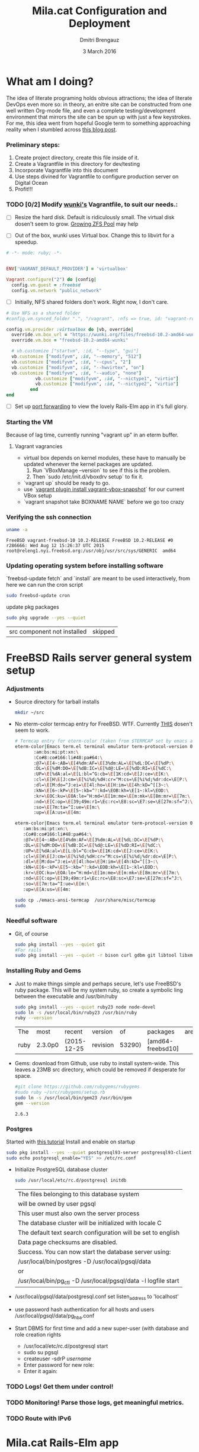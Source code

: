 #+TITLE:  Mila.cat Configuration and Deployment
#+AUTHOR: Dmitri Brengauz
#+EMAIL:  dmitri@momus.net
#+DATE:   3 March 2016
#+TAGS:   freebsd technical
#+DESCRIPTION: Setup for Mila.cat development and deploy

* What am I doing?
  The idea of literate programing holds obvious attractions; the idea
  of literate DevOps even more so: in theory, an enitre site can be
  constructed from one well written Org-mode file, and even a complete
  testing/development environment that mirrors the site can be spun up
  with just a few keystrokes. For me, this idea went from hopeful
  Google term to something approaching reality when I stumbled across
  [[http://www.howardism.org/Technical/Emacs/literate-devops.html][this blog post]].

*** Preliminary steps:
    1. Create project directory, create this file inside of it.
    2. Create a Vagrantfile in this directory for dev/testing
    3. Incorporate Vagrantfile into this document
    4. Use steps divined for Vagrantfile to configure production
       server on Digital Ocean
    6. Profit!!!

*** TODO [0/2] Modify [[https://github.com/wunki/vagrant-freebsd/blob/master/Vagrantfile][wunki's]] Vagrantfile, to suit our needs.:

     - [ ] Resize the hard disk. Default is ridiculously small.
       The virtual disk dosen't seem to grow. [[http://tomasz.korwel.net/2014/01/03/growing-zfs-pool/][Growing ZFS Pool]] may help

     - [ ] Out of the box, wunki uses Virtual box. Change this to libvirt for a speedup.
     #+BEGIN_SRC ruby :tangle Vagrantfile
       # -*- mode: ruby; -*-

       
       ENV['VAGRANT_DEFAULT_PROVIDER'] = 'virtualbox'

       Vagrant.configure("2") do |config|
         config.vm.guest = :freebsd
         config.vm.network "public_network"
     #+END_SRC
     
     - [ ] Initially, NFS shared folders don't work. Right now, I don't care.

       
     #+BEGIN_SRC ruby :tangle Vagrantfile
       # Use NFS as a shared folder
       #config.vm.synced_folder ".", "/vagrant", :nfs => true, id: "vagrant-root"

       config.vm.provider :virtualbox do |vb, override|
         override.vm.box_url = "https://wunki.org/files/freebsd-10.2-amd64-wunki.box"
         override.vm.box = "freebsd-10.2-amd64-wunki"

         # vb.customize ["startvm", :id, "--type", "gui"]
         vb.customize ["modifyvm", :id, "--memory", "512"]
         vb.customize ["modifyvm", :id, "--cpus", "2"]
         vb.customize ["modifyvm", :id, "--hwvirtex", "on"]
         vb.customize ["modifyvm", :id, "--audio", "none"]
                  vb.customize ["modifyvm", :id, "--nictype1", "virtio"]
                  vb.customize ["modifyvm", :id, "--nictype2", "virtio"]
                end
       end
     #+END_SRC
     - [ ] Set up [[http://blog.osteel.me/posts/2015/01/25/how-to-use-vagrant-for-local-web-development.html][port forwarding]] to view the lovely Rails-Elm app in it's full glory.

*** Starting the VM
    Because of lag time, currently running "vagrant up" in an eterm buffer.

***** Vagrant vagrancies
     - virtual box depends on kernel modules, these have to manually
       be updated whenever the kernel packages are updated.
       1. Run `VBoxManage --version` to see if this is the problem.
       2. Then `sudo /etc/init.d/vboxdrv setup` to fix it.
     - `vagrant up` should be ready to go.
     - use `[[https://github.com/dergachev/vagrant-vbox-snapshot][vagrant plugin install vagrant-vbox-snapshot]]` for our
       current VBox setup
     - `vagrant snapshot take BOXNAME  NAME` before we go too crazy
        

*** Verifying the ssh connection
     #+BEGIN_SRC sh :dir /ssh:MilaVM:~
     uname -a
     #+END_SRC

     #+RESULTS:
     : FreeBSD vagrant-freebsd-10 10.2-RELEASE FreeBSD 10.2-RELEASE #0 r286666: Wed Aug 12 15:26:37 UTC 2015     root@releng1.nyi.freebsd.org:/usr/obj/usr/src/sys/GENERIC  amd64

*** Updating operating system before installing software
    `freebsd-update fetch` and `install` are meant to be used
    interactively, from here we can run the cron script
    #+BEGIN_SRC sh :dir /ssh:MilaVM:~
      sudo freebsd-update cron
    #+END_SRC
    update pkg packages
    #+BEGIN_SRC sh :dir /ssh:MilaVM:~
     sudo pkg upgrade --yes --quiet
    #+END_SRC

    #+RESULTS:
    | src component not installed                      | skipped |


* FreeBSD Rails server general system setup

*** Adjustments
    - Source directory for tarball installs
      #+BEGIN_SRC sh :dir /ssh:MilaVM:~
        mkdir ~/src
      #+END_SRC
    - No eterm-color termcap entry for FreeBSD. WTF.
      Currently [[http://stackoverflow.com/a/8819340/768772][THIS]] dosen't seem to work.
      #+BEGIN_SRC sh :tangle /ssh:freebsd@mila.cat:~/src/emacs-ansi-termcap
            # Termcap entry for eterm-color (taken from $TERMCAP set by emacs and formatted)
            eterm-color|Emacs term.el terminal emulator term-protocol-version 0.96:\
                   :am:bs:mi:pt:xn:\
                   :Co#8:co#166:li#48:pa#64:\
                   :@7=\E[4~:AB=\E[4%dm:AF=\E[3%dm:AL=\E[%dL:DC=\E[%dP:\
                   :DL=\E[%dM:DO=\E[%dB:IC=\E[%d@:LE=\E[%dD:RI=\E[%dC:\
                   :UP=\E[%dA:al=\E[L:bl=^G:cb=\E[1K:cd=\E[J:ce=\E[K:\
                   :cl=\E[H\E[J:cm=\E[%i%d;%dH:cr=^M:cs=\E[%i%d;%dr:dc=\E[P:\
                   :dl=\E[M:do=^J:ei=\E[4l:ho=\E[H:im=\E[4h:kD=^[[3~:\
                   :kN=\E[6~:kP=\E[5~:kb=^?:kd=\EOB:kh=\E[1~:kl=\EOD:\
                   :kr=\EOC:ku=\EOA:le=^H:md=\E[1m:me=\E[m:mk=\E[8m:mr=\E[7m:\
                   :nd=\E[C:op=\E[39;49m:r1=\Ec:rc=\E8:sc=\E7:se=\E[27m:sf=^J:\
                   :so=\E[7m:ta=^I:ue=\E[m:\
                   :up=\E[A:us=\E[4m:
      #+END_SRC

      #+BEGIN_SRC sh :tangle /ssh:MilaVM:~/src/emacs-ansi-termcap
                        eterm-color|Emacs term.el terminal emulator term-protocol-version 0.96:\
                           :am:bs:mi:pt:xn:\
                           :Co#8:co#166:li#48:pa#64:\
                           :@7=\E[4~:AB=\E[4%dm:AF=\E[3%dm:AL=\E[%dL:DC=\E[%dP:\
                           :DL=\E[%dM:DO=\E[%dB:IC=\E[%d@:LE=\E[%dD:RI=\E[%dC:\
                           :UP=\E[%dA:al=\E[L:bl=^G:cb=\E[1K:cd=\E[J:ce=\E[K:\
                           :cl=\E[H\E[J:cm=\E[%i%d;%dH:cr=^M:cs=\E[%i%d;%dr:dc=\E[P:\
                           :dl=\E[M:do=^J:ei=\E[4l:ho=\E[H:im=\E[4h:kD=^[[3~:\
                           :kN=\E[6~:kP=\E[5~:kb=^?:kd=\EOB:kh=\E[1~:kl=\EOD:\
                           :kr=\EOC:ku=\EOA:le=^H:md=\E[1m:me=\E[m:mk=\E[8m:mr=\E[7m:\
                           :nd=\E[C:op=\E[39;49m:r1=\Ec:rc=\E8:sc=\E7:se=\E[27m:sf=^J:\
                           :so=\E[7m:ta=^I:ue=\E[m:\
                           :up=\E[A:us=\E[4m:
      #+END_SRC

      #+BEGIN_SRC sh :results output :dir /ssh:freebsd@mila.cat:~/src
        sudo cp ./emacs-ansi-termcap  /usr/share/misc/termcap
        sudo 
      #+END_SRC
      

*** Needful software
    - Git, of course
      #+BEGIN_SRC sh :dir /ssh:MilaVM:~
        sudo pkg install --yes --quiet git
        #For rails
        sudo pkg install --yes --quiet -r bison curl gdbm git libtool libxml2 libxslt
      #+END_SRC

      #+RESULTS:

   

*** Installing Ruby and Gems
    - Just to make things simple and perhaps secure, let's use FreeBSD's
      ruby package.  This will be my system ruby, so create a symbolic ling between
      the executable and /usr/bin/ruby
 
      #+BEGIN_SRC sh :dir /ssh:MilaVM:~
        sudo pkg install --yes --quiet ruby23 node node-devel
        sudo ln -s /usr/local/bin/ruby23 /usr/bin/ruby
        ruby --version
      #+END_SRC

      #+RESULTS:
      | The  | most    | recent      | version  |     of | packages          | are | already | installed |
      | ruby | 2.3.0p0 | (2015-12-25 | revision | 53290) | [amd64-freebsd10] |     |         |           |

    - Gems: download from Github, use ruby to install system-wide.
      This leaves a 23MB src directory, which could be removed if
      desperate for space.
      #+BEGIN_SRC sh :dir /ssh:MilaVM:~/src
        #git clone https://github.com/rubygems/rubygems
        #sudo ruby ~/src/rubygems/setup.rb
        sudo ln -s /usr/local/bin/gem23 /usr/bin/gem
        gem --version
      #+END_SRC

      #+RESULTS:
      : 2.6.3


*** Postgres
    Started with [[https://jasonk2600.wordpress.com/2010/01/11/installing-postgresql-on-freebsd/][this tutorial]]
    Install and enable on startup
    #+BEGIN_SRC sh :dir /ssh:MilaVM:~
      sudo pkg install --yes --quiet postgresql93-server postgresql93-client
      sudo echo postgresql_enable="YES" >> /etc/rc.conf
    #+END_SRC
    - Initialize PostgreSQL database cluster
      #+BEGIN_SRC sh :dir /ssh:MilaVM:~
      sudo /usr/local/etc/rc.d/postgresql initdb
      #+END_SRC

      #+RESULTS:
            | The  files belonging to this database system                              |
            | will be owned by user pgsql                                               |
            | This user must also own the server process                                |
            | The database cluster will be initialized with locale C                    |
            | The default text search configuration will be set to english              |
            | Data  page checksums are disabled.                                        |
            | Success.  You can now start the database server using:                    |
            | /usr/local/bin/postgres -D   /usr/local/pgsql/data                        |
            | or                                                                        |
            | /usr/local/bin/pg_ctl   -D   /usr/local/pgsql/data   -l   logfile   start |
    - /usr/local/pgsql/data/postgresql.conf
      set listen_address to 'localhost'
    - use password hash authentication for all hosts and users
      /usr/local/pgsql/data/pg_hba.conf
    - Start DBMS for first time and add a new super-user
      (with database and role creation rights
      - /usr/local/etc/rc.d/postgresql start
      - sudo su pgsql
      - createuser -sdrP /username/
      - Enter password for new role:
      - Enter it again:

*** TODO Logs! Get them under control!

*** TODO Monitoring! Parse those logs, get meaningful metrics.
*** 
*** TODO Route with IPv6


* Mila.cat Rails-Elm app

*** Install rails gem
    #+BEGIN_SRC sh :dir /ssh:MilaVM:~
      sudo pkg install --yes node-devel www/npm
      sudo gem install rails  --no-rdoc --no-ri
    #+END_SRC


***  [[https://www.digitalocean.com/community/tutorials/how-to-setup-ruby-on-rails-with-postgres][Postgres and Rails]]
     - Install the posrgres gem:
       #+BEGIN_SRC  sh :dir /ssh:MilaVM:~
       sudo gem install pg --no-doc --no-ri
       #+END_SRC
     - Create a user for the app:
         - sudo  su - pgsql
         - createuser --createdb -P -R -e /username/ 

***  Initialize application
    - Note taken on [2016-04-26 Tue 18:49]
     #+BEGIN_SRC sh :dir /ssh:MilaVM:~
       rails new mila --database=postgresql 
     #+END_SRC

     #+RESULTS:
     | [1m[32m  | create[0m                                              |                                                 |             |                                  |            |           |           |            |     |         |            |         |       |
     | [1m[32m  | create[0m                                              | README.rdoc                                     |             |                                  |            |           |           |            |     |         |            |         |       |
     | [1m[32m  | create[0m                                              | Rakefile                                        |             |                                  |            |           |           |            |     |         |            |         |       |
     | [1m[32m  | create[0m                                              | config.ru                                       |             |                                  |            |           |           |            |     |         |            |         |       |
     | [1m[32m  | create[0m                                              | .gitignore                                      |             |                                  |            |           |           |            |     |         |            |         |       |
     | [1m[32m  | create[0m                                              | Gemfile                                         |             |                                  |            |           |           |            |     |         |            |         |       |
     | [1m[32m  | create[0m                                              | app                                             |             |                                  |            |           |           |            |     |         |            |         |       |
     | [1m[32m  | create[0m                                              | app/assets/javascripts/application.js           |             |                                  |            |           |           |            |     |         |            |         |       |
     | [1m[32m  | create[0m                                              | app/assets/stylesheets/application.css          |             |                                  |            |           |           |            |     |         |            |         |       |
     | [1m[32m  | create[0m                                              | app/controllers/application_controller.rb       |             |                                  |            |           |           |            |     |         |            |         |       |
     | [1m[32m  | create[0m                                              | app/helpers/application_helper.rb               |             |                                  |            |           |           |            |     |         |            |         |       |
     | [1m[32m  | create[0m                                              | app/views/layouts/application.html.erb          |             |                                  |            |           |           |            |     |         |            |         |       |
     | [1m[32m  | create[0m                                              | app/assets/images/.keep                         |             |                                  |            |           |           |            |     |         |            |         |       |
     | [1m[32m  | create[0m                                              | app/mailers/.keep                               |             |                                  |            |           |           |            |     |         |            |         |       |
     | [1m[32m  | create[0m                                              | app/models/.keep                                |             |                                  |            |           |           |            |     |         |            |         |       |
     | [1m[32m  | create[0m                                              | app/controllers/concerns/.keep                  |             |                                  |            |           |           |            |     |         |            |         |       |
     | [1m[32m  | create[0m                                              | app/models/concerns/.keep                       |             |                                  |            |           |           |            |     |         |            |         |       |
     | [1m[32m  | create[0m                                              | bin                                             |             |                                  |            |           |           |            |     |         |            |         |       |
     | [1m[32m  | create[0m                                              | bin/bundle                                      |             |                                  |            |           |           |            |     |         |            |         |       |
     | [1m[32m  | create[0m                                              | bin/rails                                       |             |                                  |            |           |           |            |     |         |            |         |       |
     | [1m[32m  | create[0m                                              | bin/rake                                        |             |                                  |            |           |           |            |     |         |            |         |       |
     | [1m[32m  | create[0m                                              | bin/setup                                       |             |                                  |            |           |           |            |     |         |            |         |       |
     | [1m[32m  | create[0m                                              | config                                          |             |                                  |            |           |           |            |     |         |            |         |       |
     | [1m[32m  | create[0m                                              | config/routes.rb                                |             |                                  |            |           |           |            |     |         |            |         |       |
     | [1m[32m  | create[0m                                              | config/application.rb                           |             |                                  |            |           |           |            |     |         |            |         |       |
     | [1m[32m  | create[0m                                              | config/environment.rb                           |             |                                  |            |           |           |            |     |         |            |         |       |
     | [1m[32m  | create[0m                                              | config/secrets.yml                              |             |                                  |            |           |           |            |     |         |            |         |       |
     | [1m[32m  | create[0m                                              | config/environments                             |             |                                  |            |           |           |            |     |         |            |         |       |
     | [1m[32m  | create[0m                                              | config/environments/development.rb              |             |                                  |            |           |           |            |     |         |            |         |       |
     | [1m[32m  | create[0m                                              | config/environments/production.rb               |             |                                  |            |           |           |            |     |         |            |         |       |
     | [1m[32m  | create[0m                                              | config/environments/test.rb                     |             |                                  |            |           |           |            |     |         |            |         |       |
     | [1m[32m  | create[0m                                              | config/initializers                             |             |                                  |            |           |           |            |     |         |            |         |       |
     | [1m[32m  | create[0m                                              | config/initializers/assets.rb                   |             |                                  |            |           |           |            |     |         |            |         |       |
     | [1m[32m  | create[0m                                              | config/initializers/backtrace_silencers.rb      |             |                                  |            |           |           |            |     |         |            |         |       |
     | [1m[32m  | create[0m                                              | config/initializers/cookies_serializer.rb       |             |                                  |            |           |           |            |     |         |            |         |       |
     | [1m[32m  | create[0m                                              | config/initializers/filter_parameter_logging.rb |             |                                  |            |           |           |            |     |         |            |         |       |
     | [1m[32m  | create[0m                                              | config/initializers/inflections.rb              |             |                                  |            |           |           |            |     |         |            |         |       |
     | [1m[32m  | create[0m                                              | config/initializers/mime_types.rb               |             |                                  |            |           |           |            |     |         |            |         |       |
     | [1m[32m  | create[0m                                              | config/initializers/session_store.rb            |             |                                  |            |           |           |            |     |         |            |         |       |
     | [1m[32m  | create[0m                                              | config/initializers/wrap_parameters.rb          |             |                                  |            |           |           |            |     |         |            |         |       |
     | [1m[32m  | create[0m                                              | config/locales                                  |             |                                  |            |           |           |            |     |         |            |         |       |
     | [1m[32m  | create[0m                                              | config/locales/en.yml                           |             |                                  |            |           |           |            |     |         |            |         |       |
     | [1m[32m  | create[0m                                              | config/boot.rb                                  |             |                                  |            |           |           |            |     |         |            |         |       |
     | [1m[32m  | create[0m                                              | config/database.yml                             |             |                                  |            |           |           |            |     |         |            |         |       |
     | [1m[32m  | create[0m                                              | db                                              |             |                                  |            |           |           |            |     |         |            |         |       |
     | [1m[32m  | create[0m                                              | db/seeds.rb                                     |             |                                  |            |           |           |            |     |         |            |         |       |
     | [1m[32m  | create[0m                                              | lib                                             |             |                                  |            |           |           |            |     |         |            |         |       |
     | [1m[32m  | create[0m                                              | lib/tasks                                       |             |                                  |            |           |           |            |     |         |            |         |       |
     | [1m[32m  | create[0m                                              | lib/tasks/.keep                                 |             |                                  |            |           |           |            |     |         |            |         |       |
     | [1m[32m  | create[0m                                              | lib/assets                                      |             |                                  |            |           |           |            |     |         |            |         |       |
     | [1m[32m  | create[0m                                              | lib/assets/.keep                                |             |                                  |            |           |           |            |     |         |            |         |       |
     | [1m[32m  | create[0m                                              | log                                             |             |                                  |            |           |           |            |     |         |            |         |       |
     | [1m[32m  | create[0m                                              | log/.keep                                       |             |                                  |            |           |           |            |     |         |            |         |       |
     | [1m[32m  | create[0m                                              | public                                          |             |                                  |            |           |           |            |     |         |            |         |       |
     | [1m[32m  | create[0m                                              | public/404.html                                 |             |                                  |            |           |           |            |     |         |            |         |       |
     | [1m[32m  | create[0m                                              | public/422.html                                 |             |                                  |            |           |           |            |     |         |            |         |       |
     | [1m[32m  | create[0m                                              | public/500.html                                 |             |                                  |            |           |           |            |     |         |            |         |       |
     | [1m[32m  | create[0m                                              | public/favicon.ico                              |             |                                  |            |           |           |            |     |         |            |         |       |
     | [1m[32m  | create[0m                                              | public/robots.txt                               |             |                                  |            |           |           |            |     |         |            |         |       |
     | [1m[32m  | create[0m                                              | test/fixtures                                   |             |                                  |            |           |           |            |     |         |            |         |       |
     | [1m[32m  | create[0m                                              | test/fixtures/.keep                             |             |                                  |            |           |           |            |     |         |            |         |       |
     | [1m[32m  | create[0m                                              | test/controllers                                |             |                                  |            |           |           |            |     |         |            |         |       |
     | [1m[32m  | create[0m                                              | test/controllers/.keep                          |             |                                  |            |           |           |            |     |         |            |         |       |
     | [1m[32m  | create[0m                                              | test/mailers                                    |             |                                  |            |           |           |            |     |         |            |         |       |
     | [1m[32m  | create[0m                                              | test/mailers/.keep                              |             |                                  |            |           |           |            |     |         |            |         |       |
     | [1m[32m  | create[0m                                              | test/models                                     |             |                                  |            |           |           |            |     |         |            |         |       |
     | [1m[32m  | create[0m                                              | test/models/.keep                               |             |                                  |            |           |           |            |     |         |            |         |       |
     | [1m[32m  | create[0m                                              | test/helpers                                    |             |                                  |            |           |           |            |     |         |            |         |       |
     | [1m[32m  | create[0m                                              | test/helpers/.keep                              |             |                                  |            |           |           |            |     |         |            |         |       |
     | [1m[32m  | create[0m                                              | test/integration                                |             |                                  |            |           |           |            |     |         |            |         |       |
     | [1m[32m  | create[0m                                              | test/integration/.keep                          |             |                                  |            |           |           |            |     |         |            |         |       |
     | [1m[32m  | create[0m                                              | test/test_helper.rb                             |             |                                  |            |           |           |            |     |         |            |         |       |
     | [1m[32m  | create[0m                                              | tmp/cache                                       |             |                                  |            |           |           |            |     |         |            |         |       |
     | [1m[32m  | create[0m                                              | tmp/cache/assets                                |             |                                  |            |           |           |            |     |         |            |         |       |
     | [1m[32m  | create[0m                                              | vendor/assets/javascripts                       |             |                                  |            |           |           |            |     |         |            |         |       |
     | [1m[32m  | create[0m                                              | vendor/assets/javascripts/.keep                 |             |                                  |            |           |           |            |     |         |            |         |       |
     | [1m[32m  | create[0m                                              | vendor/assets/stylesheets                       |             |                                  |            |           |           |            |     |         |            |         |       |
     | [1m[32m  | create[0m                                              | vendor/assets/stylesheets/.keep                 |             |                                  |            |           |           |            |     |         |            |         |       |
     | [1m[32m  | run[0m                                                 | bundle                                          | install     |                                  |            |           |           |            |     |         |            |         |       |
     | Fetching     | gem                                                      | metadata                                        | from        | https://rubygems.org/........... |            |           |           |            |     |         |            |         |       |
     | Fetching     | version                                                  | metadata                                        | from        | https://rubygems.org/...         |            |           |           |            |     |         |            |         |       |
     | Fetching     | dependency                                               | metadata                                        | from        | https://rubygems.org/..          |            |           |           |            |     |         |            |         |       |
     | Resolving    | dependencies............................................ |                                                 |             |                                  |            |           |           |            |     |         |            |         |       |
     | Using        | rake                                                     | 11.1.2                                          |             |                                  |            |           |           |            |     |         |            |         |       |
     | Using        | i18n                                                     | 0.7.0                                           |             |                                  |            |           |           |            |     |         |            |         |       |
     | Using        | json                                                     | 1.8.3                                           |             |                                  |            |           |           |            |     |         |            |         |       |
     | Using        | minitest                                                 | 5.8.4                                           |             |                                  |            |           |           |            |     |         |            |         |       |
     | Using        | thread_safe                                              | 0.3.5                                           |             |                                  |            |           |           |            |     |         |            |         |       |
     | Using        | builder                                                  | 3.2.2                                           |             |                                  |            |           |           |            |     |         |            |         |       |
     | Using        | erubis                                                   | 2.7.0                                           |             |                                  |            |           |           |            |     |         |            |         |       |
     | Using        | mini_portile2                                            | 2.0.0                                           |             |                                  |            |           |           |            |     |         |            |         |       |
     | Using        | rack                                                     | 1.6.4                                           |             |                                  |            |           |           |            |     |         |            |         |       |
     | Using        | mime-types-data                                          | 3.2016.0221                                     |             |                                  |            |           |           |            |     |         |            |         |       |
     | Using        | arel                                                     | 6.0.3                                           |             |                                  |            |           |           |            |     |         |            |         |       |
     | Installing   | debug_inspector                                          | 0.0.2                                           | with        | native                           | extensions |           |           |            |     |         |            |         |       |
     | Using        | bundler                                                  | 1.11.2                                          |             |                                  |            |           |           |            |     |         |            |         |       |
     | Installing   | byebug                                                   | 8.2.4                                           | with        | native                           | extensions |           |           |            |     |         |            |         |       |
     | Installing   | coffee-script-source                                     | 1.10.0                                          |             |                                  |            |           |           |            |     |         |            |         |       |
     | Installing   | execjs                                                   | 2.6.0                                           |             |                                  |            |           |           |            |     |         |            |         |       |
     | Using        | thor                                                     | 0.19.1                                          |             |                                  |            |           |           |            |     |         |            |         |       |
     | Using        | concurrent-ruby                                          | 1.0.1                                           |             |                                  |            |           |           |            |     |         |            |         |       |
     | Installing   | multi_json                                               | 1.11.2                                          |             |                                  |            |           |           |            |     |         |            |         |       |
     | Using        | pg                                                       | 0.18.4                                          |             |                                  |            |           |           |            |     |         |            |         |       |
     | Installing   | sass                                                     | 3.4.22                                          |             |                                  |            |           |           |            |     |         |            |         |       |
     | Installing   | tilt                                                     | 2.0.2                                           |             |                                  |            |           |           |            |     |         |            |         |       |
     | Installing   | spring                                                   | 1.7.1                                           |             |                                  |            |           |           |            |     |         |            |         |       |
     | Installing   | rdoc                                                     | 4.2.2                                           |             |                                  |            |           |           |            |     |         |            |         |       |
     | Using        | tzinfo                                                   | 1.2.2                                           |             |                                  |            |           |           |            |     |         |            |         |       |
     | Using        | nokogiri                                                 | 1.6.7.2                                         |             |                                  |            |           |           |            |     |         |            |         |       |
     | Using        | rack-test                                                | 0.6.3                                           |             |                                  |            |           |           |            |     |         |            |         |       |
     | Using        | mime-types                                               | 3.0                                             |             |                                  |            |           |           |            |     |         |            |         |       |
     | Installing   | binding_of_caller                                        | 0.7.2                                           | with        | native                           | extensions |           |           |            |     |         |            |         |       |
     | Installing   | coffee-script                                            | 2.4.1                                           |             |                                  |            |           |           |            |     |         |            |         |       |
     | Installing   | uglifier                                                 | 3.0.0                                           |             |                                  |            |           |           |            |     |         |            |         |       |
     | Using        | sprockets                                                | 3.6.0                                           |             |                                  |            |           |           |            |     |         |            |         |       |
     | Installing   | sdoc                                                     | 0.4.1                                           |             |                                  |            |           |           |            |     |         |            |         |       |
     | Using        | activesupport                                            | 4.2.6                                           |             |                                  |            |           |           |            |     |         |            |         |       |
     | Using        | loofah                                                   | 2.0.3                                           |             |                                  |            |           |           |            |     |         |            |         |       |
     | Using        | mail                                                     | 2.6.4                                           |             |                                  |            |           |           |            |     |         |            |         |       |
     | Using        | rails-deprecated_sanitizer                               | 1.0.3                                           |             |                                  |            |           |           |            |     |         |            |         |       |
     | Using        | globalid                                                 | 0.3.6                                           |             |                                  |            |           |           |            |     |         |            |         |       |
     | Using        | activemodel                                              | 4.2.6                                           |             |                                  |            |           |           |            |     |         |            |         |       |
     | Installing   | jbuilder                                                 | 2.4.1                                           |             |                                  |            |           |           |            |     |         |            |         |       |
     | Using        | rails-html-sanitizer                                     | 1.0.3                                           |             |                                  |            |           |           |            |     |         |            |         |       |
     | Using        | rails-dom-testing                                        | 1.0.7                                           |             |                                  |            |           |           |            |     |         |            |         |       |
     | Using        | activejob                                                | 4.2.6                                           |             |                                  |            |           |           |            |     |         |            |         |       |
     | Using        | activerecord                                             | 4.2.6                                           |             |                                  |            |           |           |            |     |         |            |         |       |
     | Using        | actionview                                               | 4.2.6                                           |             |                                  |            |           |           |            |     |         |            |         |       |
     | Using        | actionpack                                               | 4.2.6                                           |             |                                  |            |           |           |            |     |         |            |         |       |
     | Using        | actionmailer                                             | 4.2.6                                           |             |                                  |            |           |           |            |     |         |            |         |       |
     | Using        | railties                                                 | 4.2.6                                           |             |                                  |            |           |           |            |     |         |            |         |       |
     | Using        | sprockets-rails                                          | 3.0.4                                           |             |                                  |            |           |           |            |     |         |            |         |       |
     | Installing   | coffee-rails                                             | 4.1.1                                           |             |                                  |            |           |           |            |     |         |            |         |       |
     | Installing   | jquery-rails                                             | 4.1.1                                           |             |                                  |            |           |           |            |     |         |            |         |       |
     | Using        | rails                                                    | 4.2.6                                           |             |                                  |            |           |           |            |     |         |            |         |       |
     | Installing   | sass-rails                                               | 5.0.4                                           |             |                                  |            |           |           |            |     |         |            |         |       |
     | Installing   | web-console                                              | 2.3.0                                           |             |                                  |            |           |           |            |     |         |            |         |       |
     | Installing   | turbolinks                                               | 2.5.3                                           |             |                                  |            |           |           |            |     |         |            |         |       |
     | Bundle       | complete!                                                | 12                                              | Gemfile     | dependencies,                    | 55         | gems      | now       | installed. |     |         |            |         |       |
     | Use          | `bundle                                                  | show                                            | [gemname]`  | to                               | see        | where     | a         | bundled    | gem | is      | installed. |         |       |
     | Post-install | message                                                  | from                                            | rdoc:       |                                  |            |           |           |            |     |         |            |         |       |
     | Depending    | on                                                       | your                                            | version     | of                               | ruby,      | you       | may       | need       | to  | install | ruby       | rdoc/ri | data: |
     |              |                                                          |                                                 |             |                                  |            |           |           |            |     |         |            |         |       |
     | <=           | 1.8.6                                                    | :                                               | unsupported |                                  |            |           |           |            |     |         |            |         |       |
     | =            | 1.8.7                                                    | :                                               | gem         | install                          | rdoc-data; | rdoc-data | --install |            |     |         |            |         |       |
     | =            | 1.9.1                                                    | :                                               | gem         | install                          | rdoc-data; | rdoc-data | --install |            |     |         |            |         |       |
     | >=           | 1.9.2                                                    | :                                               | nothing     | to                               | do!        | Yay!      |           |            |     |         |            |         |       |

***** TODO [3/4] Configure the application database

      - [X] Take databases.yml and secretls.yml out of version controll.

      - [X] Make one database.yml for testing and dev and another for
        production What I have should work fine, but maybe look more
        into config/database.yml In general database.yml should look
        like this:
            #+BEGIN_SRC ruby
              development:
                adapter: postgresql
                encoding: unicode
                database: myapp_development
                pool: 5
                username: myapp
                password: password1

              test:
                adapter: postgresql
                encoding: unicode
                database: myapp_test
                pool: 5
                username: myapp
                password: password1
           #+END_SRC
           but I am leaving it out of this file for now.

      - [X] Copy over [DOCUMENTROOT]/mila_config files to
        current/config for database.yml and secrets.yml
        #+BEGIN_SRC sh :results output :dir /ssh:freebsd@mila.cat:/usr/local/www/mila/current/config
          cp /usr/local/www/mila/mila_conf/database.yml  database.yml
          cp /usr/local/www/mila/mila_conf/secrets.yml   secrets.yml
          ls -lh *.yml
        #+END_SRC

        #+RESULTS:
        : -rw-r--r--  1 freebsd  rails   428B May  7 02:06 database.yml
        : -rw-r--r--  1 freebsd  rails   963B May  7 02:06 secrets.yml

      - [ ] Automate this in Capistrano for future deployments, or set up actually working ENVs 


      


***** Gemfile:
      made to look like the book, except version numbers with default Rails gave.
      Except web-console
      #+BEGIN_SRC sh :dir /ssh:MilaVM:~/mila/
      bundle install --without production
      #+END_SRC

      #+RESULTS:
      | Using        | rake                       |      11.1.2 |            |               |      |       |                 |                 |     |    |                 |
      | Using        | i18n                       |       0.7.0 |            |               |      |       |                 |                 |     |    |                 |
      | Using        | json                       |       1.8.3 |            |               |      |       |                 |                 |     |    |                 |
      | Using        | minitest                   |       5.8.4 |            |               |      |       |                 |                 |     |    |                 |
      | Using        | thread_safe                |       0.3.5 |            |               |      |       |                 |                 |     |    |                 |
      | Using        | builder                    |       3.2.2 |            |               |      |       |                 |                 |     |    |                 |
      | Using        | erubis                     |       2.7.0 |            |               |      |       |                 |                 |     |    |                 |
      | Using        | mini_portile2              |       2.0.0 |            |               |      |       |                 |                 |     |    |                 |
      | Using        | rack                       |       1.6.4 |            |               |      |       |                 |                 |     |    |                 |
      | Using        | mime-types-data            | 3.2016.0221 |            |               |      |       |                 |                 |     |    |                 |
      | Using        | arel                       |       6.0.3 |            |               |      |       |                 |                 |     |    |                 |
      | Using        | debug_inspector            |       0.0.2 |            |               |      |       |                 |                 |     |    |                 |
      | Using        | byebug                     |       8.2.4 |            |               |      |       |                 |                 |     |    |                 |
      | Using        | coffee-script-source       |      1.10.0 |            |               |      |       |                 |                 |     |    |                 |
      | Using        | execjs                     |       2.6.0 |            |               |      |       |                 |                 |     |    |                 |
      | Using        | thor                       |      0.19.1 |            |               |      |       |                 |                 |     |    |                 |
      | Using        | concurrent-ruby            |       1.0.1 |            |               |      |       |                 |                 |     |    |                 |
      | Using        | multi_json                 |      1.11.2 |            |               |      |       |                 |                 |     |    |                 |
      | Using        | pg                         |      0.18.4 |            |               |      |       |                 |                 |     |    |                 |
      | Using        | bundler                    |      1.11.2 |            |               |      |       |                 |                 |     |    |                 |
      | Using        | sass                       |      3.4.22 |            |               |      |       |                 |                 |     |    |                 |
      | Using        | tilt                       |       2.0.2 |            |               |      |       |                 |                 |     |    |                 |
      | Using        | spring                     |       1.7.1 |            |               |      |       |                 |                 |     |    |                 |
      | Using        | rdoc                       |       4.2.2 |            |               |      |       |                 |                 |     |    |                 |
      | Using        | tzinfo                     |       1.2.2 |            |               |      |       |                 |                 |     |    |                 |
      | Using        | nokogiri                   |     1.6.7.2 |            |               |      |       |                 |                 |     |    |                 |
      | Using        | rack-test                  |       0.6.3 |            |               |      |       |                 |                 |     |    |                 |
      | Using        | mime-types                 |         3.0 |            |               |      |       |                 |                 |     |    |                 |
      | Using        | binding_of_caller          |       0.7.2 |            |               |      |       |                 |                 |     |    |                 |
      | Using        | coffee-script              |       2.4.1 |            |               |      |       |                 |                 |     |    |                 |
      | Using        | uglifier                   |       3.0.0 |            |               |      |       |                 |                 |     |    |                 |
      | Using        | sprockets                  |       3.6.0 |            |               |      |       |                 |                 |     |    |                 |
      | Using        | sdoc                       |       0.4.1 |            |               |      |       |                 |                 |     |    |                 |
      | Using        | activesupport              |       4.2.6 |            |               |      |       |                 |                 |     |    |                 |
      | Using        | loofah                     |       2.0.3 |            |               |      |       |                 |                 |     |    |                 |
      | Using        | mail                       |       2.6.4 |            |               |      |       |                 |                 |     |    |                 |
      | Using        | rails-deprecated_sanitizer |       1.0.3 |            |               |      |       |                 |                 |     |    |                 |
      | Using        | globalid                   |       0.3.6 |            |               |      |       |                 |                 |     |    |                 |
      | Using        | activemodel                |       4.2.6 |            |               |      |       |                 |                 |     |    |                 |
      | Using        | jbuilder                   |       2.4.1 |            |               |      |       |                 |                 |     |    |                 |
      | Using        | rails-html-sanitizer       |       1.0.3 |            |               |      |       |                 |                 |     |    |                 |
      | Using        | rails-dom-testing          |       1.0.7 |            |               |      |       |                 |                 |     |    |                 |
      | Using        | activejob                  |       4.2.6 |            |               |      |       |                 |                 |     |    |                 |
      | Using        | activerecord               |       4.2.6 |            |               |      |       |                 |                 |     |    |                 |
      | Using        | actionview                 |       4.2.6 |            |               |      |       |                 |                 |     |    |                 |
      | Using        | actionpack                 |       4.2.6 |            |               |      |       |                 |                 |     |    |                 |
      | Using        | actionmailer               |       4.2.6 |            |               |      |       |                 |                 |     |    |                 |
      | Using        | railties                   |       4.2.6 |            |               |      |       |                 |                 |     |    |                 |
      | Using        | sprockets-rails            |       3.0.4 |            |               |      |       |                 |                 |     |    |                 |
      | Using        | coffee-rails               |       4.1.1 |            |               |      |       |                 |                 |     |    |                 |
      | Using        | jquery-rails               |       4.1.1 |            |               |      |       |                 |                 |     |    |                 |
      | Using        | rails                      |       4.2.6 |            |               |      |       |                 |                 |     |    |                 |
      | Using        | sass-rails                 |       5.0.4 |            |               |      |       |                 |                 |     |    |                 |
      | Using        | web-console                |       2.3.0 |            |               |      |       |                 |                 |     |    |                 |
      | Using        | turbolinks                 |       2.5.3 |            |               |      |       |                 |                 |     |    |                 |
      | [32mBundle | complete!                  |          12 | Gemfile    | dependencies, | 55   | gems  | now             | installed.[0m |     |    |                 |
      | [32mGems   | in                         |         the | group      | production    | were | not   | installed.[0m |                 |     |    |                 |
      | [32mUse    | `bundle                    |        show | [gemname]` | to            | see  | where | a               | bundled         | gem | is | installed.[0m |

*****  rake db:setup
       #+BEGIN_SRC   sh :dir /ssh:MilaVM:~/mila/
       bundle exec rake db:setup
       bundle exec rake db:migrate
       #+END_SRC

       #+RESULTS:

***** starting server
      #+BEGIN_SRC    sh :dir /ssh:MilaVM:~/mila/
       bundle exec rails s -b 0.0.0.0      
      #+END_SRC

      #+RESULTS:

      
* Rails

*** Root Files

***** Gemfile
      - Source
              #+BEGIN_SRC ruby :tangle /ssh:MilaVM:mila/Gemfile
                source 'https://rubygems.org'


                gem 'rails', '4.2.6'
                gem 'pg', '~> 0.15'
                # Use SCSS for stylesheets
                gem 'sass-rails', '~> 5.0'
                # Use Uglifier as compressor for JavaScript assets
                gem 'uglifier', '>= 1.3.0'
                # Use CoffeeScript for .coffee assets and views
                gem 'coffee-rails', '~> 4.1.0'
                # See https://github.com/rails/execjs#readme for more supported runtimes
                # gem 'therubyracer', platforms: :ruby

                # Use jquery as the JavaScript library
                gem 'jquery-rails'
                # Turbolinks makes following links in your web application faster. 
                # Read more: https://github.com/rails/turbolinks
                gem 'turbolinks'
                # Build JSON APIs with ease. Read more: https://github.com/rails/jbuilder
                gem 'jbuilder', '~> 2.0'
                # bundle exec rake doc:rails generates the API under doc/api.
                gem 'sdoc', '~> 0.4.0', group: :doc

                # Use ActiveModel has_secure_password
                gem 'bcrypt', '~> 3.1.7'

                # Use Unicorn as the app server
                # gem 'unicorn'

                # Use Capistrano for deployment
                gem 'capistrano-rails', group: :development

                group :development, :test do
                  # Call 'byebug' anywhere in the code to stop execution and get a debugger console
                  gem 'byebug'
                end

                group :development do
                  # Access an IRB console on exception pages or by using <%= console %> in views
                  gem 'web-console', '~> 2.0'

                  # Spring speeds up development by keeping your application running in the background.
                  # Read more: https://github.com/rails/spring
                  gem 'spring'
                end


              #+END_SRC


      - Bundle update
        #+BEGIN_SRC sh  :results output :dir /ssh:MilaVM:~/mila/
        bundle update
        #+END_SRC

        #+RESULTS:
        #+begin_example
        Fetching gem metadata from https://rubygems.org/...........
        Fetching version metadata from https://rubygems.org/...
        Fetching dependency metadata from https://rubygems.org/..
        Resolving dependencies.........................
        Using rake 11.1.2
        Using i18n 0.7.0
        Using json 1.8.3
        Using minitest 5.8.4
        Using thread_safe 0.3.5
        Using builder 3.2.2
        Using erubis 2.7.0
        Using mini_portile2 2.0.0
        Using rack 1.6.4
        Using mime-types-data 3.2016.0221
        Using arel 6.0.3
        Using net-ssh 3.1.1
        Using bcrypt 3.1.11
        Using debug_inspector 0.0.2
        Using bundler 1.11.2
        [32mInstalling byebug 8.2.5 (was 8.2.4) with native extensions[0m
        Using capistrano-harrow 0.4.0
        Using coffee-script-source 1.10.0
        Using execjs 2.6.0
        Using thor 0.19.1
        Using concurrent-ruby 1.0.1
        [32mInstalling multi_json 1.11.3 (was 1.11.2)[0m
        Using pg 0.18.4
        Using spring 1.7.1
        Using rdoc 4.2.2
        Using tzinfo 1.2.2
        Using nokogiri 1.6.7.2
        Using rack-test 0.6.3
        Using mime-types 3.0
        Using net-scp 1.2.1
        Using binding_of_caller 0.7.2
        Using coffee-script 2.4.1
        Using uglifier 3.0.0
        Using sprockets 3.6.0
        Using sdoc 0.4.1
        Using activesupport 4.2.6
        Using loofah 2.0.3
        Using mail 2.6.4
        Using sshkit 1.10.0
        Using rails-deprecated_sanitizer 1.0.3
        Using globalid 0.3.6
        Using activemodel 4.2.6
        Using jbuilder 2.4.1
        Using rails-html-sanitizer 1.0.3
        Using airbrussh 1.0.1
        Using rails-dom-testing 1.0.7
        Using activejob 4.2.6
        Using activerecord 4.2.6
        Using capistrano 3.5.0
        Using actionview 4.2.6
        Using capistrano-bundler 1.1.4
        Using actionpack 4.2.6
        Using capistrano-rails 1.1.6
        Using actionmailer 4.2.6
        Using railties 4.2.6
        Using sprockets-rails 3.0.4
        Using coffee-rails 4.1.1
        Using rails 4.2.6
        Using web-console 2.3.0
        Using turbolinks 2.5.3
        [32mBundle updated![0m
        [32mGems in the group production were not installed.[0m
#+end_example
        

*** app

***** Assets

******* javascripts

********* application.js
          - source
            #+BEGIN_SRC javascript :tangle /ssh:MilaVM:mila/app/assets/javascripts/application.js
              // This is a manifest file that'll be compiled into application.js, which will include all the files
              // listed below.
              //
              // Any JavaScript/Coffee file within this directory, lib/assets/javascripts, vendor/assets/javascripts,
              // or any plugin's vendor/assets/javascripts directory can be referenced here using a relative path.
              //
              // It's not advisable to add code directly here, but if you do, it'll appear at the bottom of the
              // compiled file.
              //
              // Read Sprockets README (https://github.com/rails/sprockets#sprockets-directives) for details
              // about supported directives.


              //= require turbolinks
              //= require_tree .
            #+END_SRC



***** views

******* layouts

********* application.html.erb
          - source
            #+BEGIN_SRC html :tangle /ssh:MilaVM:/home/vagrant/mila/app/views/layouts/application.html.erb
              <!DOCTYPE html>
              <html>
                <head>
                  <title>Mila</title>
                  <%= stylesheet_link_tag    'application', media: 'all', 'data-turbolinks-track' => true %>
                  <%= javascript_include_tag 'application', 'data-turbolinks-track' => true %>
                  <%= csrf_meta_tags %>
                </head>
                <body>

                  <%= yield %>
                  
                </body>
              </html>

            #+END_SRC

********* TODO home.html.erb
          Make a more "custom" Elm compiplation target that works better with application.html.erb
          - copied from Mila.elm/index.html
            #+BEGIN_SRC sh :results output :dir Mila.elm
              elm make Mila.elm --warn --output home.html
              scp home.html MilaVM:mila/app/views/static_pages/home.html.erb
            #+END_SRC

            #+RESULTS:
            : Success! Compiled 1 modules.
            : Successfully generated home.html


*** Test

***** Controller

******* Static Pages
        #+NAME: static_pages_controller_test.rb
        #+BEGIN_SRC ruby  :tangle /ssh:MilaVM:~/mila/test/controllers/static_pages_controller_test.rb
          require 'test_helper'

          class StaticPagesControllerTest < ActionController::TestCase
            test "should get home" do
              get :home
              assert_response :success
            end

            test "should get help" do
              get :help
              assert_response :success
            end

             test "should get about" do
               get :about
               assert_response :success
             end

          end 

        #+END_SRC

******* Running Tests
        - just this controller's test
          #+BEGIN_SRC sh :results output  :dir /ssh:MilaVM:~/mila/
            bundle exec rake test test/controllers/static_pages_controller_test.rb
          #+END_SRC

          #+RESULTS:
          : Run options: --seed 36006
          : 
          : # Running:
          : 
          : ...
          : 
          : Finished in 0.491675s, 6.1016 runs/s, 6.1016 assertions/s.
          : 
          : 3 runs, 3 assertions, 0 failures, 0 errors, 0 skips


*** Config

***** Routes
      - routes.rb
        #+BEGIN_SRC ruby :tangle /ssh:MilaVM:/home/vagrant/mila/config/routes.rb
          Rails.application.routes.draw do

            # Priority is based on order of creation: first created -> highest priority.
            # See how all your routes lay out with "rake routes".

            # Root of your site routed with "root"
            root 'static_pages#home'

            ## Static pages controller serves static pages.

            get '/help' => 'static_pages#help' , constraints: { format: 'json' } 
            get '/about' => 'static_pages#about', constraints: { format: 'json' } 

          end
        #+END_SRC


***** environments
      - development
        #+BEGIN_SRC ruby :tangle /ssh:MilaVM:mila/config/environments/development.rb
          Rails.application.configure do
            # Settings specified here will take precedence over those in config/application.rb.

            #Allow rails console to be accessed by non-Internet routed networks
            config.web_console.whitelisted_ips = '192.168.0.0/16', '10.0.0.0/8', '172.16.0.0/12'
            
            # In the development environment your application's code is reloaded on
            # every request. This slows down response time but is perfect for development
            # since you don't have to restart the web server when you make code changes.
            config.cache_classes = false

            # Do not eager load code on boot.
            config.eager_load = false

            # Show full error reports and disable caching.
            config.consider_all_requests_local       = true
            config.action_controller.perform_caching = false

            # Don't care if the mailer can't send.
            config.action_mailer.raise_delivery_errors = false

            # Print deprecation notices to the Rails logger.
            config.active_support.deprecation = :log

            # Raise an error on page load if there are pending migrations.
            config.active_record.migration_error = :page_load

            # Debug mode disables concatenation and preprocessing of assets.
            # This option may cause significant delays in view rendering with a large
            # number of complex assets.
            config.assets.debug = true

            # Asset digests allow you to set far-future HTTP expiration dates on all assets,
            # yet still be able to expire them through the digest params.
            config.assets.digest = true

            # Adds additional error checking when serving assets at runtime.
            # Checks for improperly declared sprockets dependencies.
            # Raises helpful error messages.
            config.assets.raise_runtime_errors = true

            # Raises error for missing translations
            # config.action_view.raise_on_missing_translations = true
          end

        #+END_SRC

    

***** application.rb
      #+BEGIN_SRC ruby :tangle /ssh:MilaVM:mila/config/application.rb
        require File.expand_path('../boot', __FILE__)

        require 'rails/all'

        # Require the gems listed in Gemfile, including any gems
        # you've limited to :test, :development, or :production.
        Bundler.require(*Rails.groups)

        module Mila
          class Application < Rails::Application
            # Settings in config/environments/* take precedence over those specified here.
            # Application configuration should go into files in config/initializers
            # -- all .rb files in that directory are automatically loaded.

            # Set Time.zone default to the specified zone and make Active Record auto-convert to this zone.
            # Run "rake -D time" for a list of tasks for finding time zone names. Default is UTC.
            config.time_zone = 'Mountain Time (US & Canada)'

            # The default locale is :en and all translations from config/locales/*.rb,yml are auto loaded.
            # config.i18n.load_path += Dir[Rails.root.join('my', 'locales', '*.{rb,yml}').to_s]
            # config.i18n.default_locale = :de

            # Do not swallow errors in after_commit/after_rollback callbacks.
            config.active_record.raise_in_transactional_callbacks = true

            #Content Compression via Rack::Deflater
            config.middleware.use Rack::Deflater
            
          end
        end

      #+END_SRC


*** Controllers

***** StaticPage Controller
      - Generation
        #+BEGIN_SRC  sh :dir /ssh:MilaVM:~/mila/
          bundle exec rails generate controller StaticPages home help
        #+END_SRC

        #+RESULTS:
        | create | app/controllers/static_pages_controller.rb       |                     |
        | route  | get                                              | 'static_pages/help' |
        | route  | get                                              | 'static_pages/home' |
        | invoke | erb                                              |                     |
        | create | app/views/static_pages                           |                     |
        | create | app/views/static_pages/home.html.erb             |                     |
        | create | app/views/static_pages/help.html.erb             |                     |
        | invoke | test_unit                                        |                     |
        | create | test/controllers/static_pages_controller_test.rb |                     |
        | invoke | helper                                           |                     |
        | create | app/helpers/static_pages_helper.rb               |                     |
        | invoke | test_unit                                        |                     |
        | invoke | assets                                           |                     |
        | invoke | coffee                                           |                     |
        | create | app/assets/javascripts/static_pages.coffee       |                     |
        | invoke | scss                                             |                     |
        | create | app/assets/stylesheets/static_pages.scss         |                     |

******* Source
        #+BEGIN_SRC ruby :tangle /ssh:MilaVM:~/mila/app/controllers/static_pages_controller.rb
          class StaticPagesController < ApplicationController
            def home
            end

            def help
            end

            def about
            end
          end

        #+END_SRC

******* 


***** User Controller


*** Models


* Elm

*** Initializatoin
    1. Create local dir, Mila.elm
       Might as well check into repo.
    2. 
       

*** Mila.elm
    - Source
      #+BEGIN_SRC elm :tangle Mila.elm/Mila.elm
        module Mila (..) where

        import Html exposing (..)
        import Html.Attributes exposing (..)

        import String


        title message times =
          message
            |> String.toUpper
            |> String.repeat times
            |> text

        pageHeader =
          h1 [ ] [ title   "¡Mila! " 3 ]


        pageFooter =
          h3 [ ]
            [ text "pròximament"
            ]

        view =
          div [ id "container" ]
              [ pageHeader, pageFooter ]

        main =
          view        
              
               

      #+END_SRC
    - Compilation
      #+BEGIN_SRC sh :results output :dir Mila.elm
        ##REM: elm package install evancz/elm-html
        elm make Mila.elm --output mila.js
      #+END_SRC

      #+RESULTS:
      : Success! Compiled 0 modules.
      : Successfully generated mila.js




* Deploy: Digital Ocean 

*** [[https://wiki.freebsd.org/BernardSpil/LetsEncrypt][Let's Encrypt!]]
    1. Install Client Software on server.
       #+BEGIN_SRC sh :results output :dir /ssh:freebsd@Mila.cat:~/src
       sudo pkg install --yes letsencrypt.sh
       #+END_SRC

       #+RESULTS:
       #+begin_example
       Updating FreeBSD repository catalogue...
       FreeBSD repository is up-to-date.
       All repositories are up-to-date.
       Checking integrity... done (0 conflicting)
       The following 1 package(s) will be affected (of 0 checked):

       New packages to be INSTALLED:
               letsencrypt.sh: 0.0.0.20160229
       [1/1] Installing letsencrypt.sh-0.0.0.20160229...
       [1/1] Extracting letsencrypt.sh-0.0.0.20160229
       Message from letsencrypt.sh-0.0.0.20160229:
       To use this script you should copy the examples in
       /usr/local/etc/letsencrypt.sh/ and at least add a
       domain and a contact mail address.

       You should also copy the openssl.cnf.sample file in
       /usr/local/openssl so you won't get warnings about
       it missing.

       In order to run the script regularly to update
       the certificates add this line to /etc/periodic.conf

       weekly_letsencrypt_enable="YES"

       Additionally the following parameters can be added to
       /etc/periodic.conf

       To run the certification renenewal as a different user
       weekly_letsencrypt_user="_letsencrypt"
       To run a script after the renewal (as root)
       weekly_letsencrypt_deployscript="/usr/local/etc/letsencrypt.sh/deploy.sh"
       #+end_example

       #+BEGIN_SRC sh :results output :dir /ssh:freebsd@Mila.cat:~/src
       
       #+END_SRC

    2. Prepare users and directories

       1. Set up a letsencrypt user with the same UID as the https port:
          #+BEGIN_SRC sh :results output :dir /ssh:freebsd@Mila.cat:~
            sudo pw groupadd -n _letsencrypt -g 443
            sudo pw useradd  -n _letsencrypt -u 443 -g 443 -d /usr/local/etc/letsencrypt.sh -w no -s /nonexistent
            sudo chown _letsencrypt:_letsencrypt /usr/local/etc/letsencrypt.sh
            sudo chmod 770               /usr/local/etc/letsencrypt.sh
            sudo mkdir -p -m 775    /usr/local/www/.well-known/acme-challenge
            sudo chgrp _letsencrypt /usr/local/www/.well-known/acme-challenge
            ls -alh /usr/local/www | grep well
            ls -lh /usr/local/www/.well-known
            sudo ls -lh /usr/local/etc/letsencrypt.sh
          #+END_SRC

          #+RESULTS:
          : drwxr-xr-x   3 root  wheel   512B May  4 20:14 .well-known
          : total 4
          : drwxrwxr-x  2 root  _letsencrypt   512B May  4 20:14 acme-challenge
          : total 32
          : drwxr-xr-x  2 root  wheel   512B Apr 30 18:39 .acme-challenges
          : -rw-r--r--  1 root  wheel   3.0K Apr 30 18:39 config.sh.example
          : -rw-r--r--  1 root  wheel    73B Apr 30 18:39 domains.txt.example
          : -rw-r--r--  1 root  wheel   2.0K Apr 30 18:39 hook.sh.example

    3. Modify Apache configuraion
       This will live at the bottom of httpd.conf
       #+BEGIN_SRC sh
         ## Remember to uncomment the line which enables SSL!!!
         ## LoadModule ssl_module libexec/apache24/mod_ssl.so
         <Directory "/usr/local/www/.well-known/">
           Options FollowSymLinks
           AllowOverride None
           Require all granted
           Header add Content-Type text/plain
         </Directory>
       #+END_SRC

    4. First run
       #+BEGIN_SRC sh :results output :dir /ssh:freebsd@Mila.cat:~
         sudo su -m _letsencrypt -c '/bin/bash /usr/local/bin/letsencrypt.sh --cron'
       #+END_SRC

       #+RESULTS:
      : # INFO: Using main config file /usr/local/etc/letsencrypt.sh/config.sh
      : Processing mila.cat with alternative names: www.mila.cat
      :  + Checking domain name(s) of existing cert... unchanged.
      :  + Checking expire date of existing cert...
      :  + Valid till Aug  2 22:12:00 2016 GMT (Longer than 30 days). Skipping!

    5. Configure periodic job
       automatically renew certificates
       #+BEGIN_SRC /etc/periodic.conf
       weekly_letsencrypt_enable="YES"
       #+END_SRC

    6. [[http://serverfault.com/a/570290][Enable]] HTTPS everywhere:
       add to https.conf:
       #+BEGIN_SRC sh
         RewriteEngine on
         RewriteCond %{SERVER_PORT} !^443$
         RewriteRule ^/(.*) https://%{HTTP_HOST}/$1 [NC,R=301,L]
       #+END_SRC



*** Installing Apache
    Start with the [[https://www.freebsd.org/doc/handbook/network-apache.html][Basic Freebsd]] Apache installation:
    - Grab the package and install it:
      #+BEGIN_SRC sh :dir /ssh:MilaVM:~
        sudo pkg install --yes --quiet apache24 
      #+END_SRC

    - Initial run RESULTS:
      | ===>  Creating users and/or groups.
      | Using existing group 'www'.
      | Using existing user 'www'.
      | Message from apache24-2.4.18:
      | To run apache www server from startup, add yes
      | in your /etc/rc.conf. Extra options can be found in startup script.

      | Your hostname must be resolvable using at least 1 mechanism in    |
      | /etc/nsswitch.conf typically DNS or /etc/hosts or apache might    |
      | have issues starting depending on the modules you are using.      |
      |                                                                   |
      | !!!!!!!!!!!!!!!!!!!!!!!!!!!!!!!!!!!!!!!!!!!!!!!!!!!!!!!!!!!!!!!!! |
      |                                                                   |
      | apache24 default build changed from static MPM to modular MPM     |
      | - more modules are now enabled per default in the port            | 
      | - icons and error pages moved from WWWDIR to DATADIR              |
      |                                                                   |
      | If build with modular MPM and no MPM is  activated in             |
      | httpd.conf, then mpm_prefork will be activated as default         |
      | MPM in etc/apache24/modules.d to keep compatibility with          |
      | existing php/perl/python modules! |         |    |           |    |
      |                                                                   |
      | Please compare the existing httpd.conf with httpd.conf.sample     |
      | and merge missing modules/instructions into httpd.conf!           |
      |                                                                   |
      | !!!!!!!!!!!!!!!!!!!!!!!!!!!!!!!!!!!!!!!!!!!!!!!!!!!!!!!!!!!!!!!!! |

    - Modify /etc/rc.conf to start apache by default
      This I do directly now, but will script at later day;

    - Apache should start:
      #+BEGIN_SRC sh :dir /ssh:MilaVM:~
      sudo service apache24 start
      #+END_SRC

      #+RESULTS:
      | Performing | sanity    | check | on | apache24 | configuration: |
      | Starting   | apache24. |       |    |          |                |


*** Install [[https://www.phusionpassenger.com/library/walkthroughs/deploy/ruby/ownserver/apache/oss/rubygems_norvm/install_passenger.html][Phusion Passenger]]
    If Passenger is installed from a gem (version 5.0.28), the
    compilation of the Apache2 module fails. Need to install 5.0.29 from github.
    #+BEGIN_SRC sh :results output :dir /ssh:freebsd@Mila.cat:~/src
      git clone https://github.com/phusion/passenger.git
    #+END_SRC

    Update submodules, and compile
    #+BEGIN_SRC sh :results output :dir /ssh:freebsd@Mila.cat:~/src/passenger
      git submodule update --init --recursive
      sudo ./bin/passenger-install-apache2-module --languages ruby
    #+END_SRC


    - Successful Output
      #+begin_example
      This installer will guide you through the entire installation process. It
      shouldn't take more than 3 minutes in total.

      Here's what you can expect from the installation process:
      
      The Apache 2 module will be installed for you.
      You'll learn how to configure Apache.
      You'll learn how to deploy a Ruby on Rails application.
      
      Don't worry if anything goes wrong. This installer will advise you on how to
      solve any problems.
      
      
      
      --------------------------------------------
      
      Which languages are you interested in?
      
      Override selection with --languages.
      
      ‣ ⬢  Ruby
       ⬡  Python
       ⬡  Node.js
       ⬡  Meteor
      
      --------------------------------------------
      
      Checking for required software...

      Checking for C compiler...
          Found:
          Location: /usr/bin/cc
      Checking for C++ compiler...
          Found:
          Location: /usr/bin/c++
      Checking for Curl development headers with SSL support...
          Found:
          curl-config location: /usr/local/bin/curl-config
          Header location: /usr/local/include/curl/curl.h
          Version: libcurl 7.48.0
          Usable: yes
          Supports SSL: yes
      Checking for Zlib development headers...
          Found: 
          Location:
     Checking for Apache 2...
          Found: 
          Location of httpd: /usr/local/sbin/httpd
          Apache version: 2.4.18
      Checking for Apache 2 development headers...
          Found: yes
          Location of apxs2: /usr/local/sbin/apxs
      Checking for Rake (associated with /usr/local/bin/ruby23)...
          Found: yes
          Location: /usr/local/bin/ruby23 /usr/local/bin/rake
      Checking for OpenSSL support for Ruby...
          Found: yes
      Checking for RubyGems...
          Found: yes
      Checking for Ruby development headers...
          Found: yes
          Location: /usr/local/include/ruby-2.3//ruby.h
      Checking for rack...
          Found: yes
      Checking for Apache Portable Runtime (APR) development headers...
          Found: yes
          Location: /usr/local/bin/apr-1-config
          Version: 1.5.2
      Checking for Apache Portable Runtime Utility (APU) development headers...
          Found: yes
          Location: /usr/local/bin/apu-1-config
          Version: 1.5.4
      
      --------------------------------------------
      
      Checking whether there are multiple Apache installations...
      Only a single installation detected. This is good.
      
      --------------------------------------------
      Compiling and installing Apache 2 module...
      cd /usr/home/freebsd/src/passenger
      # env NOEXEC_DISABLE=1 /usr/local/bin/ruby23 /usr/local/bin/rake RELEASE=yes apache2:clean apache2
      
      c++ -o buildout/common/libpassenger_common/Utils.o  -Isrc/cxx_supportlib -Isrc/cxx_supportlib/vendor-copy -Isrc/cxx_supportlib/vendor-modified -Isrc/cxx_supportlib/vendor-modified/libev -Wno-ambiguous-member-template -Isrc/cxx_supportlib/vendor-copy/libuv/include -D_REENTRANT -I/usr/local/include -Wall -Wextra -Wno-unused-parameter -Wno-parentheses -Wpointer-arith -Wwrite-strings -Wno-long-long -Wno-missing-field-initializers -Wno-ambiguous-member-template -fvisibility=hidden -DVISIBILITY_ATTRIBUTE_SUPPORTED -g -DHAVE_ACCEPT4 -DHAS_SFENCE -DHAS_LFENCE -DPASSENGER_DEBUG -DBOOST_DISABLE_ASSERTS -DHAS_UNORDERED_MAP -c src/cxx_supportlib/Utils.cpp
      c++ -o buildout/common/libpassenger_common/vendor-modified/modp_b64.o  -Isrc/cxx_supportlib -Isrc/cxx_supportlib/vendor-copy -Isrc/cxx_supportlib/vendor-modified -Isrc/cxx_supportlib/vendor-modified/libev -Wno-ambiguous-member-template -Isrc/cxx_supportlib/vendor-copy/libuv/include -O2 -D_REENTRANT -I/usr/local/include -Wall -Wextra -Wno-unused-parameter -Wno-parentheses -Wpointer-arith -Wwrite-strings -Wno-long-long -Wno-missing-field-initializers -Wno-ambiguous-member-template -fvisibility=hidden -DVISIBILITY_ATTRIBUTE_SUPPORTED -g -DHAVE_ACCEPT4 -DHAS_SFENCE -DHAS_LFENCE -DPASSENGER_DEBUG -DBOOST_DISABLE_ASSERTS -DHAS_UNORDERED_MAP -c src/cxx_supportlib/vendor-modified/modp_b64.cpp
      c++ -o buildout/common/libpassenger_common/jsoncpp.o  -Isrc/cxx_supportlib -Isrc/cxx_supportlib/vendor-copy -Isrc/cxx_supportlib/vendor-modified -Isrc/cxx_supportlib/vendor-modified/libev -Wno-ambiguous-member-template -Isrc/cxx_supportlib/vendor-copy/libuv/include -O2 -D_REENTRANT -I/usr/local/include -Wall -Wextra -Wno-unused-parameter -Wno-parentheses -Wpointer-arith -Wwrite-strings -Wno-long-long -Wno-missing-field-initializers -Wno-ambiguous-member-template -fvisibility=hidden -DVISIBILITY_ATTRIBUTE_SUPPORTED -g -DHAVE_ACCEPT4 -DHAS_SFENCE -DHAS_LFENCE -DPASSENGER_DEBUG -DBOOST_DISABLE_ASSERTS -DHAS_UNORDERED_MAP -c src/cxx_supportlib/vendor-modified/jsoncpp/jsoncpp.cpp
      m
      c++ -o buildout/common/libpassenger_common/AppTypes.o  -Isrc/cxx_supportlib -Isrc/cxx_supportlib/vendor-copy -Isrc/cxx_supportlib/vendor-modified -Isrc/cxx_supportlib/vendor-modified/libev -Wno-ambiguous-member-template -Isrc/cxx_supportlib/vendor-copy/libuv/include -D_REENTRANT -I/usr/local/include -Wall -Wextra -Wno-unused-parameter -Wno-parentheses -Wpointer-arith -Wwrite-strings -Wno-long-long -Wno-missing-field-initializers -Wno-ambiguous-member-template -fvisibility=hidden -DVISIBILITY_ATTRIBUTE_SUPPORTED -g -DHAVE_ACCEPT4 -DHAS_SFENCE -DHAS_LFENCE -DPASSENGER_DEBUG -DBOOST_DISABLE_ASSERTS -DHAS_UNORDERED_MAP -c src/cxx_supportlib/AppTypes.cpp
      c++ -o buildout/support-binaries/PassengerAgent buildout/common/libpassenger_common/Logging.o buildout/common/libpassenger_common/Exceptions.o buildout/common/libpassenger_common/Utils/SystemTime.o buildout/common/libpassenger_common/Utils/StrIntUtils.o buildout/common/libpassenger_common/Utils/StrIntUtilsNoStrictAliasing.o buildout/common/libpassenger_common/Utils/IOUtils.o buildout/common/libpassenger_common/Utils.o buildout/common/libpassenger_common/vendor-modified/modp_b64.o buildout/common/libpassenger_common/jsoncpp.o buildout/common/libpassenger_common/UnionStationFilterSupport.o buildout/common/libpassenger_common/Utils/CachedFileStat.o buildout/common/libpassenger_common/Utils/LargeFiles.o buildout/common/libpassenger_common/MemoryKit/mbuf.o buildout/common/libpassenger_common/MemoryKit/palloc.o buildout/common/libpassenger_common/ServerKit/http_parser.o buildout/common/libpassenger_common/ServerKit/Implementation.o buildout/common/libpassenger_common/DataStructures/LString.o buildout/common/libpassenger_common/Utils/Hasher.o buildout/common/libpassenger_common/AppTypes.o buildout/support-binaries/AgentMain.o buildout/support-binaries/AgentBase.o buildout/support-binaries/WatchdogMain.o buildout/support-binaries/CoreMain.o buildout/support-binaries/CoreApplicationPool.o buildout/support-binaries/CoreController.o buildout/support-binaries/UstRouterMain.o buildout/support-binaries/SystemMetricsMain.o buildout/support-binaries/TempDirToucherMain.o buildout/support-binaries/SpawnPreparerMain.o buildout/common/libboost_oxt.a   buildout/libev/.libs/libev.a  -lm buildout/libuv/.libs/libuv.a  -lrt -lpthread -lkvm -L/usr/local/lib -lcurl -lz -lpthread -lrt  
      
      --------------------------------------------
      Almost there!
      
      Please edit your Apache configuration file, and add these lines:
      
       LoadModule passenger_module /usr/home/freebsd/src/passenger/buildout/apache2/mod_passenger.so
       <IfModule mod_passenger.c>
         PassengerRoot /usr/home/freebsd/src/passenger
         PassengerDefaultRuby /usr/local/bin/ruby23
       </IfModule>
      
      After you restart Apache, you are ready to deploy any number of web
      applications on Apache, with a minimum amount of configuration!
      
      Press ENTER when you are done editing.

      --------------------------------------------
      
      Validating installation...
      
      * Checking whether this Passenger install is in PATH...
      
       Please add /usr/home/freebsd/src/passenger/bin to PATH.
       Otherwise you will get "command not found" errors upon running
       any Passenger commands.
      
       Learn more at about PATH at:
      
         https://www.phusionpassenger.com/library/indepth/environment_variables.html#the-path-environment-variable
      
      * Checking whether there are no other Passenger installations... 
      * Checking whether Apache is installed... 
      * Checking whether the Passenger module is correctly configured in Apache... 
      
      Detected 0 error(s), 1 warning(s).
      Press ENTER to continue.
      
      --------------------------------------------
      
      Deploying a web application
      
      To learn how to deploy a web app on Passenger, please follow the deployment
      guide:
      
      https://www.phusionpassenger.com/library/deploy/apache/deploy/
      
      Enjoy Phusion Passenger, a product of Phusion (mwww.phusion.nl :-)
      https://www.phusionpassenger.com
      
      Phusion Passenger is a registered trademark of Hongli Lai & Ninh Bui.
      
      #+end_example

    - Validate Install
      #+BEGIN_SRC sh :results output :dir /ssh:freebsd@mila.cat:~/src/passenger
        sudo ./bin/passenger-config validate-install
        sudo ./bin/passenger-memory-stats 
      #+END_SRC

      #+RESULTS:
      #+begin_example
      * Checking whether this Passenger install is in PATH... (!)

         Please add /usr/home/freebsd/src/passenger/bin to PATH.
         Otherwise you will get "command not found" errors upon running
         any Passenger commands.

         Learn more at about PATH at:

           https://www.phusionpassenger.com/library/indepth/environment_variables.html#the-path-environment-variable

       * Checking whether there are no other Passenger installations...

      Detected 0 error(s), 1 warning(s).
      Version: 5.0.29
      Date   : 2016-05-04 01:30:50 +0000

      ---------- Apache processes ----------
      PID    PPID   VMSize   Resident  Name
      --------------------------------------
      67027  1      92.6 MB  0.5 MB    /usr/local/sbin/httpd -DNOHTTPACCEPT
      67038  67027  92.6 MB  0.4 MB    /usr/local/sbin/httpd -DNOHTTPACCEPT
      67039  67027  92.6 MB  0.0 MB    /usr/local/sbin/httpd -DNOHTTPACCEPT
      67040  67027  92.6 MB  2.8 MB    /usr/local/sbin/httpd -DNOHTTPACCEPT
      67041  67027  92.6 MB  3.7 MB    /usr/local/sbin/httpd -DNOHTTPACCEPT
      67042  67027  92.6 MB  3.5 MB    /usr/local/sbin/httpd -DNOHTTPACCEPT
      67437  67027  92.6 MB  0.0 MB    /usr/local/sbin/httpd -DNOHTTPACCEPT

      -------- Nginx processes ---------

      ----- Passenger processes -----
      -------------------------------
      67030  70.6 MB  1.3 MB    PassengerAgent watchdog
      67034  78.9 MB  8.2 MB    PassengerAgent core
      67036  70.6 MB  1.0 MB    PassengerAgent ust-router
      #+end_example

***** TODO Put passenger in freebsd@mila's $PATH
        

*** /usr/local/etc/apache24/httpd.conf
    Tangling over sudo dosen't seem to work at the moment:
    sh :tangle /sudo:freebsd@Mila.cat:/usr/local/etc/apache24/httpd.conf
    #+BEGIN_SRC sh
      #
      # This is the main Apache HTTP server configuration file.  It contains the
      # configuration directives that give the server its instructions.
      # See <URL:http://httpd.apache.org/docs/2.4/> for detailed information.
      # In particular, see 
      # <URL:http://httpd.apache.org/docs/2.4/mod/directives.html>
      # for a discussion of each configuration directive.
      #
      # Do NOT simply read the instructions in here without understanding
      # what they do.  They're here only as hints or reminders.  If you are unsure
      # consult the online docs. You have been warned.  
      #
      # Configuration and logfile names: If the filenames you specify for many
      # of the server's control files begin with "/" (or "drive:/" for Win32), the
      # server will use that explicit path.  If the filenames do *not* begin
      # with "/", the value of ServerRoot is prepended -- so "logs/access_log"
      # with ServerRoot set to "/usr/local/apache2" will be interpreted by the
      # server as "/usr/local/apache2/logs/access_log", whereas "/logs/access_log" 
      # will be interpreted as '/logs/access_log'.

      #
      # ServerRoot: The top of the directory tree under which the server's
      # configuration, error, and log files are kept.
      #
      # Do not add a slash at the end of the directory path.  If you point
      # ServerRoot at a non-local disk, be sure to specify a local disk on the
      # Mutex directive, if file-based mutexes are used.  If you wish to share the
      # same ServerRoot for multiple httpd daemons, you will need to change at
      # least PidFile.
      #
      ServerRoot "/usr/local"

      #
      # Mutex: Allows you to set the mutex mechanism and mutex file directory
      # for individual mutexes, or change the global defaults
      #
      # Uncomment and change the directory if mutexes are file-based and the default
      # mutex file directory is not on a local disk or is not appropriate for some
      # other reason.
      #
      # Mutex default:/var/run

      #
      # Listen: Allows you to bind Apache to specific IP addresses and/or
      # ports, instead of the default. See also the <VirtualHost>
      # directive.
      #
      # Change this to Listen on specific IP addresses as shown below to 
      # prevent Apache from glomming onto all bound IP addresses.
      #
      #Listen 12.34.56.78:80
      Listen 80

      #
      # Dynamic Shared Object (DSO) Support
      #
      # To be able to use the functionality of a module which was built as a DSO you
      # have to place corresponding `LoadModule' lines at this location so the
      # directives contained in it are actually available _before_ they are used.
      # Statically compiled modules (those listed by `httpd -l') do not need
      # to be loaded here.
      #
      # Example:
      # LoadModule foo_module modules/mod_foo.so
      #
      LoadModule authn_file_module libexec/apache24/mod_authn_file.so
      #LoadModule authn_dbm_module libexec/apache24/mod_authn_dbm.so
      #LoadModule authn_anon_module libexec/apache24/mod_authn_anon.so
      #LoadModule authn_dbd_module libexec/apache24/mod_authn_dbd.so
      #LoadModule authn_socache_module libexec/apache24/mod_authn_socache.so
      LoadModule authn_core_module libexec/apache24/mod_authn_core.so
      LoadModule authz_host_module libexec/apache24/mod_authz_host.so
      LoadModule authz_groupfile_module libexec/apache24/mod_authz_groupfile.so
      LoadModule authz_user_module libexec/apache24/mod_authz_user.so
      #LoadModule authz_dbm_module libexec/apache24/mod_authz_dbm.so
      #LoadModule authz_owner_module libexec/apache24/mod_authz_owner.so
      #LoadModule authz_dbd_module libexec/apache24/mod_authz_dbd.so
      LoadModule authz_core_module libexec/apache24/mod_authz_core.so
      #LoadModule authnz_fcgi_module libexec/apache24/mod_authnz_fcgi.so
      LoadModule access_compat_module libexec/apache24/mod_access_compat.so
      LoadModule auth_basic_module libexec/apache24/mod_auth_basic.so
      #LoadModule auth_form_module libexec/apache24/mod_auth_form.so
      #LoadModule auth_digest_module libexec/apache24/mod_auth_digest.so
      #LoadModule allowmethods_module libexec/apache24/mod_allowmethods.so
      #LoadModule file_cache_module libexec/apache24/mod_file_cache.so
      #LoadModule cache_module libexec/apache24/mod_cache.so
      #LoadModule cache_disk_module libexec/apache24/mod_cache_disk.so
      #LoadModule cache_socache_module libexec/apache24/mod_cache_socache.so
      #LoadModule socache_shmcb_module libexec/apache24/mod_socache_shmcb.so
      #LoadModule socache_dbm_module libexec/apache24/mod_socache_dbm.so
      #LoadModule socache_memcache_module libexec/apache24/mod_socache_memcache.so
      #LoadModule watchdog_module libexec/apache24/mod_watchdog.so
      #LoadModule macro_module libexec/apache24/mod_macro.so
      #LoadModule dbd_module libexec/apache24/mod_dbd.so
      #LoadModule dumpio_module libexec/apache24/mod_dumpio.so
      #LoadModule buffer_module libexec/apache24/mod_buffer.so
      #LoadModule data_module libexec/apache24/mod_data.so
      #LoadModule ratelimit_module libexec/apache24/mod_ratelimit.so
      LoadModule reqtimeout_module libexec/apache24/mod_reqtimeout.so
      #LoadModule ext_filter_module libexec/apache24/mod_ext_filter.so
      #LoadModule request_module libexec/apache24/mod_request.so
      #LoadModule include_module libexec/apache24/mod_include.so
      LoadModule filter_module libexec/apache24/mod_filter.so
      #LoadModule reflector_module libexec/apache24/mod_reflector.so
      #LoadModule substitute_module libexec/apache24/mod_substitute.so
      #LoadModule sed_module libexec/apache24/mod_sed.so
      #LoadModule charset_lite_module libexec/apache24/mod_charset_lite.so
      #LoadModule deflate_module libexec/apache24/mod_deflate.so
      LoadModule mime_module libexec/apache24/mod_mime.so
      LoadModule log_config_module libexec/apache24/mod_log_config.so
      #LoadModule log_debug_module libexec/apache24/mod_log_debug.so
      #LoadModule log_forensic_module libexec/apache24/mod_log_forensic.so
      #LoadModule logio_module libexec/apache24/mod_logio.so
      LoadModule env_module libexec/apache24/mod_env.so
      #LoadModule mime_magic_module libexec/apache24/mod_mime_magic.so
      #LoadModule cern_meta_module libexec/apache24/mod_cern_meta.so
      #LoadModule expires_module libexec/apache24/mod_expires.so
      LoadModule headers_module libexec/apache24/mod_headers.so
      #LoadModule usertrack_module libexec/apache24/mod_usertrack.so
      #LoadModule unique_id_module libexec/apache24/mod_unique_id.so
      LoadModule setenvif_module libexec/apache24/mod_setenvif.so
      LoadModule version_module libexec/apache24/mod_version.so
      #LoadModule remoteip_module libexec/apache24/mod_remoteip.so
      #LoadModule proxy_module libexec/apache24/mod_proxy.so
      #LoadModule proxy_connect_module libexec/apache24/mod_proxy_connect.so
      #LoadModule proxy_ftp_module libexec/apache24/mod_proxy_ftp.so
      #LoadModule proxy_http_module libexec/apache24/mod_proxy_http.so
      #LoadModule proxy_fcgi_module libexec/apache24/mod_proxy_fcgi.so
      #LoadModule proxy_scgi_module libexec/apache24/mod_proxy_scgi.so
      #LoadModule proxy_fdpass_module libexec/apache24/mod_proxy_fdpass.so
      #LoadModule proxy_wstunnel_module libexec/apache24/mod_proxy_wstunnel.so
      #LoadModule proxy_ajp_module libexec/apache24/mod_proxy_ajp.so
      #LoadModule proxy_balancer_module libexec/apache24/mod_proxy_balancer.so
      #LoadModule proxy_express_module libexec/apache24/mod_proxy_express.so
      #LoadModule session_module libexec/apache24/mod_session.so
      #LoadModule session_cookie_module libexec/apache24/mod_session_cookie.so
      #LoadModule session_crypto_module libexec/apache24/mod_session_crypto.so
      #LoadModule session_dbd_module libexec/apache24/mod_session_dbd.so
      #LoadModule slotmem_shm_module libexec/apache24/mod_slotmem_shm.so
      #LoadModule slotmem_plain_module libexec/apache24/mod_slotmem_plain.so
      #LoadModule ssl_module libexec/apache24/mod_ssl.so
      #LoadModule dialup_module libexec/apache24/mod_dialup.so
      #LoadModule lbmethod_byrequests_module libexec/apache24/mod_lbmethod_byrequests.so
      #LoadModule lbmethod_bytraffic_module libexec/apache24/mod_lbmethod_bytraffic.so
      #LoadModule lbmethod_bybusyness_module libexec/apache24/mod_lbmethod_bybusyness.so
      #LoadModule lbmethod_heartbeat_module libexec/apache24/mod_lbmethod_heartbeat.so
      #LoadModule mpm_event_module libexec/apache24/mod_mpm_event.so
      LoadModule mpm_prefork_module libexec/apache24/mod_mpm_prefork.so
      #LoadModule mpm_worker_module libexec/apache24/mod_mpm_worker.so
      LoadModule unixd_module libexec/apache24/mod_unixd.so
      #LoadModule heartbeat_module libexec/apache24/mod_heartbeat.so
      #LoadModule heartmonitor_module libexec/apache24/mod_heartmonitor.so
      #LoadModule dav_module libexec/apache24/mod_dav.so
      LoadModule status_module libexec/apache24/mod_status.so
      LoadModule autoindex_module libexec/apache24/mod_autoindex.so
      #LoadModule asis_module libexec/apache24/mod_asis.so
      #LoadModule info_module libexec/apache24/mod_info.so
      <IfModule !mpm_prefork_module>
              #LoadModule cgid_module libexec/apache24/mod_cgid.so
      </IfModule>
      <IfModule mpm_prefork_module>
              #LoadModule cgi_module libexec/apache24/mod_cgi.so
      </IfModule>
      #LoadModule dav_fs_module libexec/apache24/mod_dav_fs.so
      #LoadModule dav_lock_module libexec/apache24/mod_dav_lock.so
      #LoadModule vhost_alias_module libexec/apache24/mod_vhost_alias.so
      #LoadModule negotiation_module libexec/apache24/mod_negotiation.so
      LoadModule dir_module libexec/apache24/mod_dir.so
      #LoadModule imagemap_module libexec/apache24/mod_imagemap.so
      #LoadModule actions_module libexec/apache24/mod_actions.so
      #LoadModule speling_module libexec/apache24/mod_speling.so
      #LoadModule userdir_module libexec/apache24/mod_userdir.so
      LoadModule alias_module libexec/apache24/mod_alias.so
      #LoadModule rewrite_module libexec/apache24/mod_rewrite.so

      # Third party modules
      IncludeOptional etc/apache24/modules.d/[0-9][0-9][0-9]_*.conf

      #Phusion Passanger Apache Module
      LoadModule passenger_module /usr/home/freebsd/src/passenger/buildout/apache2/mod_passenger.so
      <IfModule mod_passenger.c>
        PassengerRoot /usr/home/freebsd/src/passenger
        PassengerDefaultRuby /usr/local/bin/ruby23
      </IfModule>


      <IfModule unixd_module>
      #
      # If you wish httpd to run as a different user or group, you must run
      # httpd as root initially and it will switch.  
      #
      # User/Group: The name (or #number) of the user/group to run httpd as.
      # It is usually good practice to create a dedicated user and group for
      # running httpd, as with most system services.
      #
      User www
      Group www

      </IfModule>

      # 'Main' server configuration
      #
      # The directives in this section set up the values used by the 'main'
      # server, which responds to any requests that aren't handled by a
      # <VirtualHost> definition.  These values also provide defaults for
      # any <VirtualHost> containers you may define later in the file.
      #
      # All of these directives may appear inside <VirtualHost> containers,
      # in which case these default settings will be overridden for the
      # virtual host being defined.
      #

      #
      # ServerAdmin: Your address, where problems with the server should be
      # e-mailed.  This address appears on some server-generated pages, such
      # as error documents.  e.g. admin@your-domain.com
      #
      ServerAdmin you@example.com

      #
      # ServerName gives the name and port that the server uses to identify itself.
      # This can often be determined automatically, but we recommend you specify
      # it explicitly to prevent problems during startup.
      #
      # If your host doesn't have a registered DNS name, enter its IP address here.
      #
      #ServerName www.example.com:80

      #
      # Deny access to the entirety of your server's filesystem. You must
      # explicitly permit access to web content directories in other 
      # <Directory> blocks below.
      #
      <Directory />
          AllowOverride none
          Require all denied
      </Directory>

      #
      # Note that from this point forward you must specifically allow
      # particular features to be enabled - so if something's not working as
      # you might expect, make sure that you have specifically enabled it
      # below.
      #

      #
      # DocumentRoot: The directory out of which you will serve your
      # documents. By default, all requests are taken from this directory, but
      # symbolic links and aliases may be used to point to other locations.
      #
      DocumentRoot "/usr/local/www/apache24/data"
      <Directory "/usr/local/www/apache24/data">
          #
          # Possible values for the Options directive are "None", "All",
          # or any combination of:
          #   Indexes Includes FollowSymLinks SymLinksifOwnerMatch ExecCGI MultiViews
          #
          # Note that "MultiViews" must be named *explicitly* --- "Options All"
          # doesn't give it to you.
          #
          # The Options directive is both complicated and important.  Please see
          # http://httpd.apache.org/docs/2.4/mod/core.html#options
          # for more information.
          #
          Options Indexes FollowSymLinks

          #
          # AllowOverride controls what directives may be placed in .htaccess files.
          # It can be "All", "None", or any combination of the keywords:
          #   AllowOverride FileInfo AuthConfig Limit
          #
          AllowOverride None

          #
          # Controls who can get stuff from this server.
          #
          Require all granted
      </Directory>

      #
      # DirectoryIndex: sets the file that Apache will serve if a directory
      # is requested.
      #
      <IfModule dir_module>
          DirectoryIndex index.html
      </IfModule>

      #
      # The following lines prevent .htaccess and .htpasswd files from being 
      # viewed by Web clients. 
      #
      <Files ".ht*">
          Require all denied
      </Files>

      #
      # ErrorLog: The location of the error log file.
      # If you do not specify an ErrorLog directive within a <VirtualHost>
      # container, error messages relating to that virtual host will be
      # logged here.  If you *do* define an error logfile for a <VirtualHost>
      # container, that host's errors will be logged there and not here.
      #
      ErrorLog "/var/log/httpd-error.log"

      #
      # LogLevel: Control the number of messages logged to the error_log.
      # Possible values include: debug, info, notice, warn, error, crit,
      # alert, emerg.
      #
      LogLevel warn

      <IfModule log_config_module>
          #
          # The following directives define some format nicknames for use with
          # a CustomLog directive (see below).
          #
          LogFormat "%h %l %u %t \"%r\" %>s %b \"%{Referer}i\" \"%{User-Agent}i\"" combined
          LogFormat "%h %l %u %t \"%r\" %>s %b" common

          <IfModule logio_module>
            # You need to enable mod_logio.c to use %I and %O
            LogFormat "%h %l %u %t \"%r\" %>s %b \"%{Referer}i\" \"%{User-Agent}i\" %I %O" combinedio
          </IfModule>

          #
          # The location and format of the access logfile (Common Logfile Format).
          # If you do not define any access logfiles within a <VirtualHost>
          # container, they will be logged here.  Contrariwise, if you *do*
          # define per-<VirtualHost> access logfiles, transactions will be
          # logged therein and *not* in this file.
          #
          CustomLog "/var/log/httpd-access.log" common

          #
          # If you prefer a logfile with access, agent, and referer information
          # (Combined Logfile Format) you can use the following directive.
          #
          #CustomLog "/var/log/httpd-access.log" combined
      </IfModule>

      <IfModule alias_module>
          #
          # Redirect: Allows you to tell clients about documents that used to 
          # exist in your server's namespace, but do not anymore. The client 
          # will make a new request for the document at its new location.
          # Example:
          # Redirect permanent /foo http://www.example.com/bar

          #
          # Alias: Maps web paths into filesystem paths and is used to
          # access content that does not live under the DocumentRoot.
          # Example:
          # Alias /webpath /full/filesystem/path
          #
          # If you include a trailing / on /webpath then the server will
          # require it to be present in the URL.  You will also likely
          # need to provide a <Directory> section to allow access to
          # the filesystem path.

          #
          # ScriptAlias: This controls which directories contain server scripts. 
          # ScriptAliases are essentially the same as Aliases, except that
          # documents in the target directory are treated as applications and
          # run by the server when requested rather than as documents sent to the
          # client.  The same rules about trailing "/" apply to ScriptAlias
          # directives as to Alias.
          #
          ScriptAlias /cgi-bin/ "/usr/local/www/apache24/cgi-bin/"

      </IfModule>

      <IfModule cgid_module>
          #
          # ScriptSock: On threaded servers, designate the path to the UNIX
          # socket used to communicate with the CGI daemon of mod_cgid.
          #
          #Scriptsock cgisock
      </IfModule>

      #
      # "/usr/local/www/apache24/cgi-bin" should be changed to whatever your ScriptAliased
      # CGI directory exists, if you have that configured.
      #
      <Directory "/usr/local/www/apache24/cgi-bin">
          AllowOverride None
          Options None
          Require all granted
      </Directory>

      <IfModule mime_module>
          #
          # TypesConfig points to the file containing the list of mappings from
          # filename extension to MIME-type.
          #
          TypesConfig etc/apache24/mime.types

          #
          # AddType allows you to add to or override the MIME configuration
          # file specified in TypesConfig for specific file types.
          #
          #AddType application/x-gzip .tgz
          #
          # AddEncoding allows you to have certain browsers uncompress
          # information on the fly. Note: Not all browsers support this.
          #
          #AddEncoding x-compress .Z
          #AddEncoding x-gzip .gz .tgz
          #
          # If the AddEncoding directives above are commented-out, then you
          # probably should define those extensions to indicate media types:
          #
          AddType application/x-compress .Z
          AddType application/x-gzip .gz .tgz

          #
          # AddHandler allows you to map certain file extensions to "handlers":
          # actions unrelated to filetype. These can be either built into the server
          # or added with the Action directive (see below)
          #
          # To use CGI scripts outside of ScriptAliased directories:
          # (You will also need to add "ExecCGI" to the "Options" directive.)
          #
          #AddHandler cgi-script .cgi

          # For type maps (negotiated resources):
          #AddHandler type-map var

          #
          # Filters allow you to process content before it is sent to the client.
          #
          # To parse .shtml files for server-side includes (SSI):
          # (You will also need to add "Includes" to the "Options" directive.)
          #
          #AddType text/html .shtml
          #AddOutputFilter INCLUDES .shtml
      </IfModule>

      #
      # The mod_mime_magic module allows the server to use various hints from the
      # contents of the file itself to determine its type.  The MIMEMagicFile
      # directive tells the module where the hint definitions are located.
      #
      #MIMEMagicFile etc/apache24/magic

      #
      # Customizable error responses come in three flavors:
      # 1) plain text 2) local redirects 3) external redirects
      #
      # Some examples:
      #ErrorDocument 500 "The server made a boo boo."
      #ErrorDocument 404 /missing.html
      #ErrorDocument 404 "/cgi-bin/missing_handler.pl"
      #ErrorDocument 402 http://www.example.com/subscription_info.html
      #

      #
      # MaxRanges: Maximum number of Ranges in a request before
      # returning the entire resource, or one of the special
      # values 'default', 'none' or 'unlimited'.
      # Default setting is to accept 200 Ranges.
      #MaxRanges unlimited

      #
      # EnableMMAP and EnableSendfile: On systems that support it, 
      # memory-mapping or the sendfile syscall may be used to deliver
      # files.  This usually improves server performance, but must
      # be turned off when serving from networked-mounted 
      # filesystems or if support for these functions is otherwise
      # broken on your system.
      # Defaults: EnableMMAP On, EnableSendfile Off
      #
      #EnableMMAP off
      #EnableSendfile on

      # Supplemental configuration
      #
      # The configuration files in the etc/apache24/extra/ directory can be 
      # included to add extra features or to modify the default configuration of 
      # the server, or you may simply copy their contents here and change as 
      # necessary.

      # Server-pool management (MPM specific)
      #Include etc/apache24/extra/httpd-mpm.conf

      # Multi-language error messages
      #Include etc/apache24/extra/httpd-multilang-errordoc.conf

      # Fancy directory listings
      #Include etc/apache24/extra/httpd-autoindex.conf

      # Language settings
      #Include etc/apache24/extra/httpd-languages.conf

      # User home directories
      #Include etc/apache24/extra/httpd-userdir.conf

      # Real-time info on requests and configuration
      #Include etc/apache24/extra/httpd-info.conf

      # Virtual hosts
      #Include etc/apache24/extra/httpd-vhosts.conf

      # Local access to the Apache HTTP Server Manual
      #Include etc/apache24/extra/httpd-manual.conf

      # Distributed authoring and versioning (WebDAV)
      #Include etc/apache24/extra/httpd-dav.conf

      # Various default settings
      #Include etc/apache24/extra/httpd-default.conf

      # Configure mod_proxy_html to understand HTML4/XHTML1
      <IfModule proxy_html_module>
         Include etc/apache24/extra/proxy-html.conf
      </IfModule>

      # Secure (SSL/TLS) connections
      #Include etc/apache24/extra/httpd-ssl.conf
      #
      # Note: The following must must be present to support
      #       starting without SSL on platforms with no /dev/random equivalent
      #       but a statically compiled-in mod_ssl.
      #
      <IfModule ssl_module>
         SSLRandomSeed startup builtin
         SSLRandomSeed connect builtin
      </IfModule>

      Include etc/apache24/Includes/*.conf

      ##Virtual host config files
      Include etc/apache24/sites-enabled/*.conf

      #Let's Encrypt! 
      <Directory "/usr/local/www/.well-known/">
         Options None
         AllowOverride None
         Require all granted
         Header add Content-Type text/plain
      </Directory>

    #+END_SRC


*** Virtual Hosts Configuration
    - create a directory to keep them
      #+BEGIN_SRC sh :results output :dir /ssh:freebsd@Mila.cat:~
        sudo mkdir /usr/local/etc/apache24/sites-enabled
        ls -lh     /usr/local/etc/apache24/ | grep si
      #+END_SRC

      #+RESULTS:
      : drwxr-xr-x  2 root  wheel   512B May  4 03:19 sites-enabled

      - Create [[http://howtounix.info/howto/virtual-host-in-apache-freebsd][virtual host]] file for the site
        This will be tangled with:
        /usr/local/etc/apache24/sites-enabled/mila.conf
        #+BEGIN_SRC sh
          <VirtualHost *:80>
            ServerName mila.cat
            ServerAdmin admin@mila.cat
            DocumentRoot /usr/local/www/mila/current/public/

            ServerAlias www.mila.cat

            RewriteEngine on
            RewriteCond %{SERVER_PORT} !^443$
            RewriteRule ^/(.*) https://%{HTTP_HOST}/$1 [NC,R=301,L]

            <Directory />
              Require all granted
              AllowOverride all
              #Passenger:  MultiViews must be turned off.
              Options -MultiViews
              Options FollowSymLinks
             </Directory>

          </VirtualHost>



          <VirtualHost *:443>
            ServerName   mila.cat
            ServerAlias  www.mila.cat
            ServerAdmin  admin@mila.cat
            DocumentRoot /usr/local/www/mila/current/public/

            SSLEngine on
            SSLProtocol all -SSLv2
            SSLCipherSuite ALL:!ADH:!EXPORT:!SSLv2:RC4+RSA:+HIGH:+MEDIUM

            SSLCertificateFile       /usr/local/etc/letsencrypt.sh/certs/mila.cat/cert.pem
            SSLCertificateKeyFile    /usr/local/etc/letsencrypt.sh/certs/mila.cat/privkey.pem
            SSLCertificateChainFile  /usr/local/etc/letsencrypt.sh/certs/mila.cat/fullchain.pem

            #Environmental variables for Rails.
            #Should get exported  to their own file someday
            SetEnv MILA_DATABASE_PASSWORD 'Password string goes here'
            <Directory />
              Require all granted
              AllowOverride all
              #Passenger:  MultiViews must be turned off.
              Options -MultiViews
              Options FollowSymLinks
            </Directory>

          </VirtualHost>
        #+END_SRC


*** TODO App user/group  accounts on server [0/1]
    :PROPERTIES:
    :ORDERED:  t
    :END:
    - group
      #+BEGIN_SRC sh :results output :dir /ssh:freebsd@Mila.cat:~
        sudo pw groupadd rails
        sudo pw groupmod rails -m freebsd
        pw groupshow rails
      #+END_SRC

      #+RESULTS:
      : rails:*:1002:freebsd,mila

    - [ ] user TODO:The default login shell should be changed to
      /bin/false if that does not cause any problems.
       #+BEGIN_SRC sh :results output :dir /ssh:freebsd@Mila.cat:~
         sudo pw user add mila -d /home/mila -m -s /usr/local/bin/bash -G rails
         pw usershow mila
       #+END_SRC

       #+RESULTS:
       : mila:*:1002:4294967295::0:0:User &:/home/mila:/bin/bash

    - set up application directory in Apache's webroot.
    The directories permissions are changed to enable the deployment
    user to write.
      #+BEGIN_SRC sh :results output :dir /ssh:freebsd@Mila.cat:~
        sudo mkdir /usr/local/www/mila
        sudo chown -R mila:rails /usr/local/www/mila
        sudo chmod 775 /usr/local/www/mila
        ls -lh /usr/local/www
      #+END_SRC

      #+RESULTS:
      : total 8
      : drwxr-xr-x  6 root  wheel   512B May  4 03:00 apache24
      : drwxrwxr-x  2 mila  rails   512B May  4 03:01 mila


*** Capistrano


***** [[http://capistranorb.com/documentation/getting-started/preparing-your-application/][Initial]] Preparation
      Place Mila into Git
******* Generate keys: 
        - Development :: Vagrant box
          From [[http://unix.stackexchange.com/a/135090/23183][some guy]] comes this trick:
           #+BEGIN_SRC sh :resulats output :dir /ssh:MilaVM:~/
             cat /dev/zero | ssh-keygen -t dsa -q  -N ""
           #+END_SRC

        - Production :: Mila.cat
           #+BEGIN_SRC sh :resulats output :dir /ssh:freebsd@mila.cat:~/
             cat /dev/zero | ssh-keygen -t dsa -q  -N ""
           #+END_SRC

           #+RESULTS:

******* Allow Capistrano to wrtite to /var/www
        #+BEGIN_SRC sh :results output :dir /ssh:freebsd@mila.cat:~/
          sudo mkdir /var/www
          sudo chgrp rails /var/www
          sudo chmod 775 /var/www
        #+END_SRC

        #+RESULTS:

******* TODO Add key to Bitbucket
        Is there some way to script this? Right now, go to
        [[https://bitbucket.org/account/user/MomusLLC/ssh-keys//][Bitbucket SSH key admin]] and add the key.
********* 

******* Initialize git repository
        Git needs a user set to function.
        #+BEGIN_SRC sh :results output :dir /ssh:MilaVM:~/mila/
          git init
          git remote add origin git@bitbucket.org:MomusLLC/mila.git
          git config --global user.email "dmitri@momus.net"
          git config --global user.name "Dmitri G. Brengauz"
          git add .
          git commit -m "initial commit"
          git push -u origin master
        #+END_SRC

        #+RESULTS:
        #+begin_example
        [master (root-commit) 73fd1e8] initial commit
         72 files changed, 15095 insertions(+)
         create mode 100644 .gitignore
         create mode 100644 Capfile
         create mode 100644 Gemfile
         create mode 100644 Gemfile.lock
         create mode 100644 README.rdoc
         create mode 100644 Rakefile
         create mode 100644 app/assets/images/.keep
         create mode 100644 app/assets/javascripts/application.js
         create mode 100644 app/assets/javascripts/static_pages.coffee
         create mode 100644 app/assets/stylesheets/application.css
         create mode 100644 app/assets/stylesheets/static_pages.scss
         create mode 100644 app/controllers/application_controller.rb
         create mode 100644 app/controllers/concerns/.keep
         create mode 100644 app/controllers/static_pages_controller.rb
         create mode 100644 app/helpers/application_helper.rb
         create mode 100644 app/helpers/static_pages_helper.rb
         create mode 100644 app/mailers/.keep
         create mode 100644 app/models/.keep
         create mode 100644 app/models/concerns/.keep
         create mode 100644 app/views/layouts/application.html.erb
         create mode 100644 app/views/static_pages/about.html.erb
         create mode 100644 app/views/static_pages/help.html.erb
         create mode 100644 app/views/static_pages/home.html.erb
         create mode 100755 bin/bundle
         create mode 100755 bin/rails
         create mode 100755 bin/rake
         create mode 100755 bin/setup
         create mode 100755 bin/spring
         create mode 100644 config.ru
         create mode 100644 config/application.rb
         create mode 100644 config/boot.rb
         create mode 100644 config/database.yml
         create mode 100644 config/deploy.rb
         create mode 100644 config/deploy/production.rb
         create mode 100644 config/deploy/staging.rb
         create mode 100644 config/environment.rb
         create mode 100644 config/environments/development.rb
         create mode 100644 config/environments/production.rb
         create mode 100644 config/environments/test.rb
         create mode 100644 config/initializers/assets.rb
         create mode 100644 config/initializers/backtrace_silencers.rb
         create mode 100644 config/initializers/cookies_serializer.rb
         create mode 100644 config/initializers/filter_parameter_logging.rb
         create mode 100644 config/initializers/inflections.rb
         create mode 100644 config/initializers/mime_types.rb
         create mode 100644 config/initializers/session_store.rb
         create mode 100644 config/initializers/wrap_parameters.rb
         create mode 100644 config/locales/en.yml
         create mode 100644 config/routes.rb
         create mode 100644 config/secrets.yml
         create mode 100644 db/schema.rb
         create mode 100644 db/seeds.rb
         create mode 100644 lib/assets/.keep
         create mode 100644 lib/tasks/.keep
         create mode 100644 log/.keep
         create mode 100644 npm-debug.log
         create mode 100644 public/404.html
         create mode 100644 public/422.html
         create mode 100644 public/500.html
         create mode 100644 public/favicon.ico
         create mode 100644 public/robots.txt
         create mode 100644 test/controllers/#_assh_bMilaVM_b_ahome_avagrant_amila_atest_acontrollers_astatic__pages__controller__test.rb#
         create mode 100644 test/controllers/.keep
         create mode 100644 test/controllers/static_pages_controller_test.rb
         create mode 100644 test/fixtures/.keep
         create mode 100644 test/helpers/.keep
         create mode 100644 test/integration/.keep
         create mode 100644 test/mailers/.keep
         create mode 100644 test/models/.keep
         create mode 100644 test/test_helper.rb
         create mode 100644 vendor/assets/javascripts/.keep
         create mode 100644 vendor/assets/stylesheets/.keep
        Branch master set up to track remote branch master from origin.
#+end_example

******* Copy over the new key: 
        - from :: MilaVM:~/.ssh/id_dsa.pub >>
        - to   :: >> Mila.cat:~/.ssh/authorized_keys


***** install Capistrano files
      - initial creation
        #+BEGIN_SRC sh :results output :dir /ssh:MilaVM:~/mila/
         cap install                  
        #+END_SRC

      - new files:
        config/deploy.rb
        config/deploy/staging.rb
        config/deploy/production.rb
        mkdir -p lib/capistrano/tasks
        Capfile

        #+RESULTS:
        : Capified

 
***** config/deploy.rb
      #+BEGIN_SRC ruby :tangle /ssh:MilaVM:mila/config/deploy.rb
              # config valid only for current version of Capistrano
        lock '3.5.0'

        set :application, 'mila'
        set :repo_url, 'git@bitbucket.org:MomusLLC/mila.git'

        # Default branch is :master
        # ask :branch, `git rev-parse --abbrev-ref HEAD`.chomp

        # Default deploy_to directory is /var/www/my_app_name
        set :deploy_to, "/usr/local/www/mila/"

        # Default value for :scm is :git
        # set :scm, :git

        # Default value for :format is :airbrussh.
        set :format, :pretty

        # You can configure the Airbrussh format using :format_options.
        # These are the defaults.
        # set :format_options, command_output: true, log_file: 'log/capistrano.log', color: :auto, truncate: :auto

        # Default value for :pty is false
        set :pty, true

        # Default value for :linked_files is []
        # set :linked_files, fetch(:linked_files, []).push('config/database.yml', 'config/secrets.yml')

        # Default value for linked_dirs is []
        # set :linked_dirs, fetch(:linked_dirs, []).push('log', 'tmp/pids', 'tmp/cache', 'tmp/sockets', 'public/system')

        # Default value for default_env is {}
        # set :default_env, { path: "/opt/ruby/bin:$PATH" }

        # Default value for keep_releases is 5
        # set :keep_releases, 5

        namespace :deploy do

          after :restart, :clear_cache do
            on roles(:web), in: :groups, limit: 3, wait: 10 do
              # Here we can do anything such as:
              # within release_path do
              #   execute :rake, 'cache:clear'
              # end
            end
          end

        end

      #+END_SRC


***** config/deploy/production.rb
      #+BEGIN_SRC ruby :tangle /ssh:MilaVM:mila/config/deploy/production.rb

        # role-based syntax
        # ==================

        # Defines a role with one or multiple servers. The primary server in each
        # group is considered to be the first unless any  hosts have the primary
        # property set. Specify the username and a domain or IP for the server.
        # Don't use `:all`, it's a meta role.

        # role :app, %w{deploy@example.com}, my_property: :my_value
        # role :web, %w{user1@primary.com user2@additional.com}, other_property: :other_value
        # role :db,  %w{deploy@example.com}

        # Custom SSH Options
        # ==================
        # You may pass any option but keep in mind that net/ssh understands a
        # limited set of options, consult the Net::SSH documentation.
        # http://net-ssh.github.io/net-ssh/classes/Net/SSH.html#method-c-start
        #
        # Global options
        # --------------
        #  set :ssh_options, {
        #    keys: %w(/home/rlisowski/.ssh/id_rsa),
        #    forward_agent: false,
        #    auth_methods: %w(password)
        #  }
        #
        # The server-based syntax can be used to override options:
        # ------------------------------------
         server 'mila.cat',
           user: 'freebsd',
           roles: %w{web db app},
           ssh_options: {
           #keys: %w(/home/user_name/.ssh/id_rsa) ,
             forward_agent: false
           #auth_methods: %w(publickey)
           }

      #+END_SRC



***** initial deployment
      #+BEGIN_SRC sh
      
      #+END_SRC

***** TODO [0/3] Normal deploy tasks
      [[http://stackoverflow.com/a/27434582/768772][This answer]] has a nice summary of what should get done.  These
      should be automated in the deploy/production.rb file.
      - [ ] Initial deployment :: first time cap deploy is run on an application
        #+BEGIN_SRC sh :results output :dir /ssh:freebsd@mila.cat:/usr/local/www/mila/current
          RAILS_ENV=production rake db:setup
        #+END_SRC
      - [ ] Default deployment :: tasks that should be run every time
        #+BEGIN_SRC sh :results output :dir /ssh:freebsd@mila.cat:/usr/local/www/mila/current
          RAILS_ENV=production rake assets:precompile
          RAILS_ENV=production rake db:migrate
        #+END_SRC

        #+RESULTS:

      - [ ] Copy over [DOCUMENTROOT]/mila_config files to
        current/config for database.yml and secrets.yml
        #+BEGIN_SRC sh :results output :dir /ssh:freebsd@mila.cat:/usr/local/www/mila/current/config
          cp /usr/local/www/mila/mila_conf/database.yml  database.yml
          cp /usr/local/www/mila/mila_conf/secrets.yml   secrets.yml
          ls -lh *.yml
        #+END_SRC

        #+RESULTS:
        : -rw-r--r--  1 freebsd  rails   428B May  7 03:43 database.yml
        : -rw-r--r--  1 freebsd  rails   651B May  7 03:43 secrets.yml


* Wrong Turns


*** Elm  [[https://www.npmjs.com/package/elm][Installation]] -- on development only.
    NPM was already installed when installing the Rails gem. However this:
    #+BEGIN_SRC sh :results output :dir /ssh:MilaVM:~/mila/ 
    sudo npm install -g elm
    #+END_SRC
    does not work because there are currently ([2016-04-30 Sat]) no
    FreeBSD binaries in npm. So we have to do it the [[https://github.com/elm-lang/elm-platform][old fasioned]] way:
     1. Get Haskell Working
        #+BEGIN_SRC sh :results output :dir /ssh:MilaVM:~/mila/src
          sudo pkg install --yes lang/ghc
          sudo pkg install --yes hs-cabal-install

        #+END_SRC

        1. New packages to be INSTALLED:
           ghc: 7.10.2
           libiconv: 1.14_9
           gmp: 5.1.3_3
           gcc: 4.8.5_2
           mpc: 1.0.3
           mpfr: 3.1.3_1
           binutils: 2.25.1_1,1
           gcc-ecj: 4.5

           Message from gcc-4.8.5_2:
           To ensure binaries built with this toolchain find appropriate versions
           of the necessary run-time libraries, you may want to link using
     
           -Wl,-rpath=/usr/local/lib/gcc48
      
            For ports leveraging USE_GCC, USES=compiler, or USES=fortran this happens
            transparently.

     2. Actually Build Elm Things
        For some reason, does not build binaries on FreeBSD.




*** Rbenv later? 
    Because of this [[https://www.ixsystems.com/blog/freebsd-on-rails/][iX Systems Article]] I decided on rbenv to install
    ruby.

    #+BEGIN_SRC sh :dir /ssh:MilaVM:~
    sudo pkg install --yes  --quiet devel/rbenv
    #+END_SRC

    - Install the [[https://github.com/rbenv/ruby-build#readme][ruby-build]] plugin to ease install of rubies.
      #+BEGIN_SRC sh :dir /ssh:MilaVM:~
        git clone https://github.com/rbenv/ruby-build.git ~/.rbenv/plugins/ruby-build
      #+END_SRC
    - Using ruby-build, fetch and install the proper ruby:
      #+BEGIN_SRC sh :dir /ssh:MilaVM:~
      
      #+END_SRC
